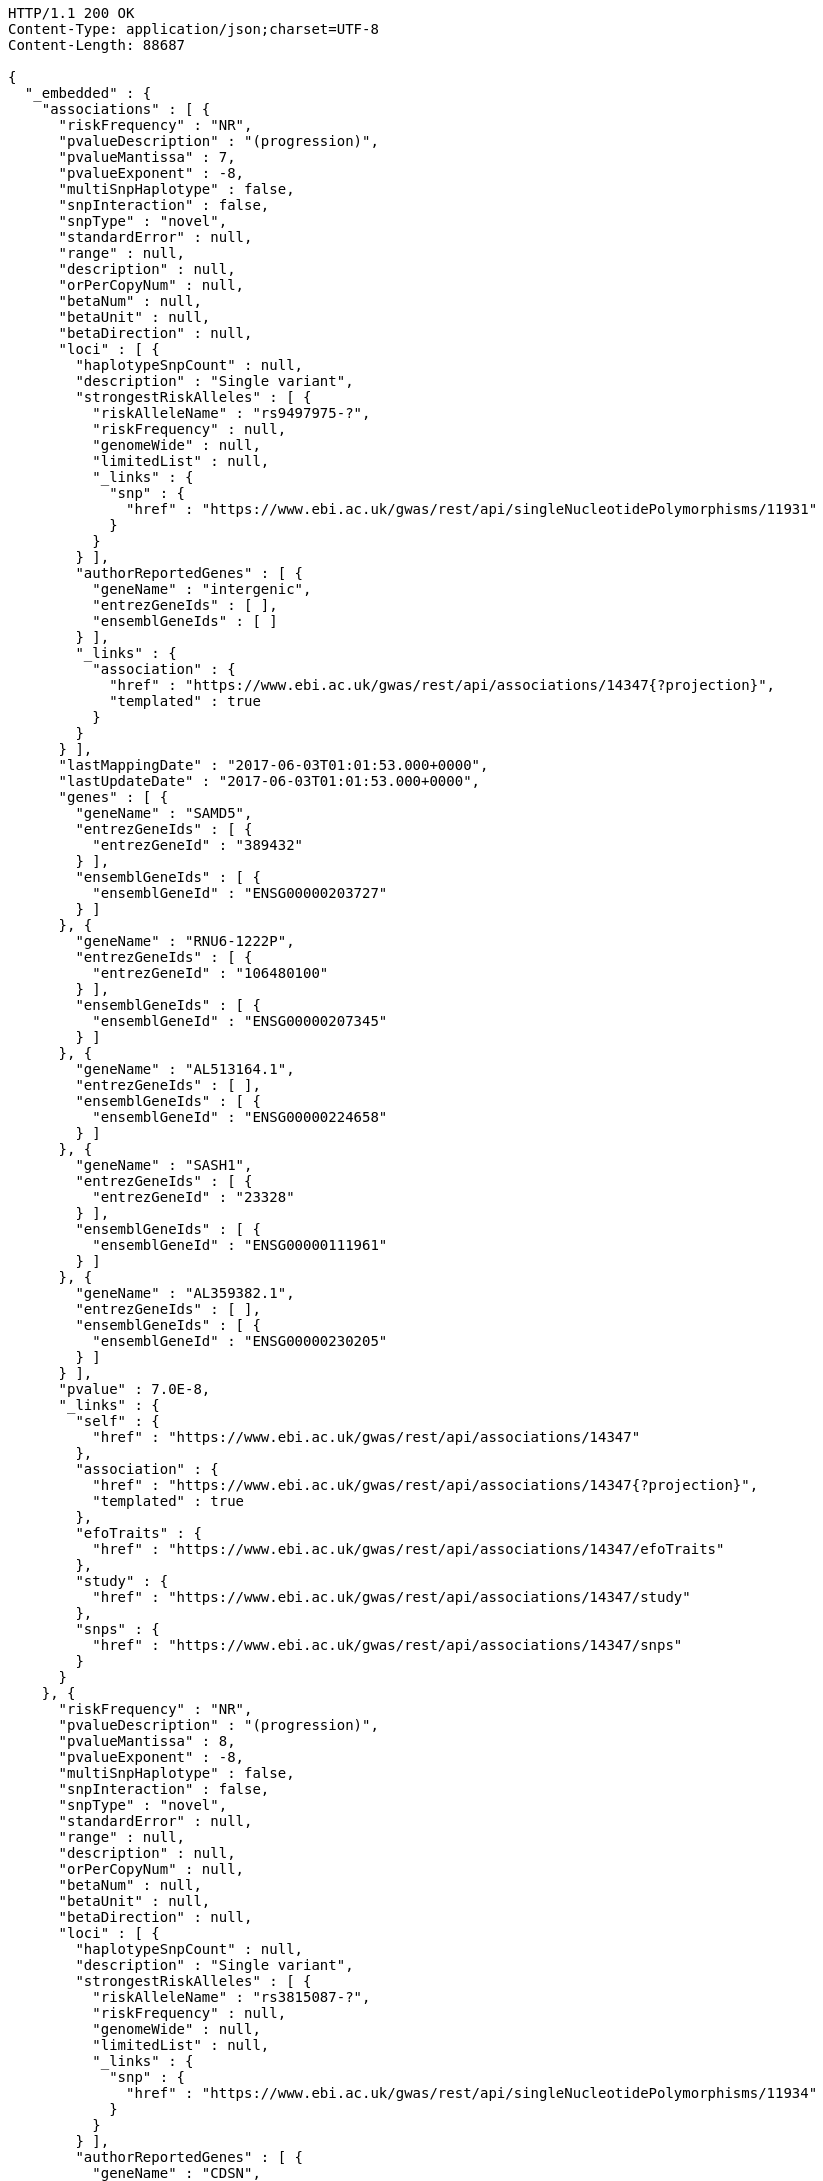 [source,http,options="nowrap"]
----
HTTP/1.1 200 OK
Content-Type: application/json;charset=UTF-8
Content-Length: 88687

{
  "_embedded" : {
    "associations" : [ {
      "riskFrequency" : "NR",
      "pvalueDescription" : "(progression)",
      "pvalueMantissa" : 7,
      "pvalueExponent" : -8,
      "multiSnpHaplotype" : false,
      "snpInteraction" : false,
      "snpType" : "novel",
      "standardError" : null,
      "range" : null,
      "description" : null,
      "orPerCopyNum" : null,
      "betaNum" : null,
      "betaUnit" : null,
      "betaDirection" : null,
      "loci" : [ {
        "haplotypeSnpCount" : null,
        "description" : "Single variant",
        "strongestRiskAlleles" : [ {
          "riskAlleleName" : "rs9497975-?",
          "riskFrequency" : null,
          "genomeWide" : null,
          "limitedList" : null,
          "_links" : {
            "snp" : {
              "href" : "https://www.ebi.ac.uk/gwas/rest/api/singleNucleotidePolymorphisms/11931"
            }
          }
        } ],
        "authorReportedGenes" : [ {
          "geneName" : "intergenic",
          "entrezGeneIds" : [ ],
          "ensemblGeneIds" : [ ]
        } ],
        "_links" : {
          "association" : {
            "href" : "https://www.ebi.ac.uk/gwas/rest/api/associations/14347{?projection}",
            "templated" : true
          }
        }
      } ],
      "lastMappingDate" : "2017-06-03T01:01:53.000+0000",
      "lastUpdateDate" : "2017-06-03T01:01:53.000+0000",
      "genes" : [ {
        "geneName" : "SAMD5",
        "entrezGeneIds" : [ {
          "entrezGeneId" : "389432"
        } ],
        "ensemblGeneIds" : [ {
          "ensemblGeneId" : "ENSG00000203727"
        } ]
      }, {
        "geneName" : "RNU6-1222P",
        "entrezGeneIds" : [ {
          "entrezGeneId" : "106480100"
        } ],
        "ensemblGeneIds" : [ {
          "ensemblGeneId" : "ENSG00000207345"
        } ]
      }, {
        "geneName" : "AL513164.1",
        "entrezGeneIds" : [ ],
        "ensemblGeneIds" : [ {
          "ensemblGeneId" : "ENSG00000224658"
        } ]
      }, {
        "geneName" : "SASH1",
        "entrezGeneIds" : [ {
          "entrezGeneId" : "23328"
        } ],
        "ensemblGeneIds" : [ {
          "ensemblGeneId" : "ENSG00000111961"
        } ]
      }, {
        "geneName" : "AL359382.1",
        "entrezGeneIds" : [ ],
        "ensemblGeneIds" : [ {
          "ensemblGeneId" : "ENSG00000230205"
        } ]
      } ],
      "pvalue" : 7.0E-8,
      "_links" : {
        "self" : {
          "href" : "https://www.ebi.ac.uk/gwas/rest/api/associations/14347"
        },
        "association" : {
          "href" : "https://www.ebi.ac.uk/gwas/rest/api/associations/14347{?projection}",
          "templated" : true
        },
        "efoTraits" : {
          "href" : "https://www.ebi.ac.uk/gwas/rest/api/associations/14347/efoTraits"
        },
        "study" : {
          "href" : "https://www.ebi.ac.uk/gwas/rest/api/associations/14347/study"
        },
        "snps" : {
          "href" : "https://www.ebi.ac.uk/gwas/rest/api/associations/14347/snps"
        }
      }
    }, {
      "riskFrequency" : "NR",
      "pvalueDescription" : "(progression)",
      "pvalueMantissa" : 8,
      "pvalueExponent" : -8,
      "multiSnpHaplotype" : false,
      "snpInteraction" : false,
      "snpType" : "novel",
      "standardError" : null,
      "range" : null,
      "description" : null,
      "orPerCopyNum" : null,
      "betaNum" : null,
      "betaUnit" : null,
      "betaDirection" : null,
      "loci" : [ {
        "haplotypeSnpCount" : null,
        "description" : "Single variant",
        "strongestRiskAlleles" : [ {
          "riskAlleleName" : "rs3815087-?",
          "riskFrequency" : null,
          "genomeWide" : null,
          "limitedList" : null,
          "_links" : {
            "snp" : {
              "href" : "https://www.ebi.ac.uk/gwas/rest/api/singleNucleotidePolymorphisms/11934"
            }
          }
        } ],
        "authorReportedGenes" : [ {
          "geneName" : "CDSN",
          "entrezGeneIds" : [ {
            "entrezGeneId" : "1041"
          } ],
          "ensemblGeneIds" : [ {
            "ensemblGeneId" : "ENSG00000237114"
          }, {
            "ensemblGeneId" : "ENSG00000137197"
          }, {
            "ensemblGeneId" : "ENSG00000204539"
          }, {
            "ensemblGeneId" : "ENSG00000237165"
          }, {
            "ensemblGeneId" : "ENSG00000237123"
          }, {
            "ensemblGeneId" : "ENSG00000206460"
          } ]
        } ],
        "_links" : {
          "association" : {
            "href" : "https://www.ebi.ac.uk/gwas/rest/api/associations/14350{?projection}",
            "templated" : true
          }
        }
      } ],
      "lastMappingDate" : "2017-06-03T01:02:16.000+0000",
      "lastUpdateDate" : "2017-06-03T01:02:16.000+0000",
      "genes" : [ {
        "geneName" : "POLR2LP1",
        "entrezGeneIds" : [ {
          "entrezGeneId" : "493825"
        } ],
        "ensemblGeneIds" : [ {
          "ensemblGeneId" : "ENSG00000226993"
        }, {
          "ensemblGeneId" : "ENSG00000237545"
        }, {
          "ensemblGeneId" : "ENSG00000233504"
        }, {
          "ensemblGeneId" : "ENSG00000232007"
        }, {
          "ensemblGeneId" : "ENSG00000225714"
        }, {
          "ensemblGeneId" : "ENSG00000238211"
        } ]
      }, {
        "geneName" : "U6",
        "entrezGeneIds" : [ ],
        "ensemblGeneIds" : [ {
          "ensemblGeneId" : "ENSG00000263701"
        }, {
          "ensemblGeneId" : "ENSG00000264185"
        }, {
          "ensemblGeneId" : "ENSG00000266886"
        }, {
          "ensemblGeneId" : "ENSG00000266784"
        } ]
      }, {
        "geneName" : "PSORS1C1",
        "entrezGeneIds" : [ {
          "entrezGeneId" : "170679"
        } ],
        "ensemblGeneIds" : [ {
          "ensemblGeneId" : "ENSG00000231094"
        }, {
          "ensemblGeneId" : "ENSG00000233439"
        }, {
          "ensemblGeneId" : "ENSG00000206458"
        }, {
          "ensemblGeneId" : "ENSG00000233734"
        }, {
          "ensemblGeneId" : "ENSG00000204540"
        }, {
          "ensemblGeneId" : "ENSG00000235487"
        } ]
      }, {
        "geneName" : "CDSN",
        "entrezGeneIds" : [ {
          "entrezGeneId" : "1041"
        } ],
        "ensemblGeneIds" : [ {
          "ensemblGeneId" : "ENSG00000237114"
        }, {
          "ensemblGeneId" : "ENSG00000137197"
        }, {
          "ensemblGeneId" : "ENSG00000204539"
        }, {
          "ensemblGeneId" : "ENSG00000237165"
        }, {
          "ensemblGeneId" : "ENSG00000237123"
        }, {
          "ensemblGeneId" : "ENSG00000206460"
        } ]
      }, {
        "geneName" : "PSORS1C3",
        "entrezGeneIds" : [ {
          "entrezGeneId" : "100130889"
        } ],
        "ensemblGeneIds" : [ {
          "ensemblGeneId" : "ENSG00000224056"
        }, {
          "ensemblGeneId" : "ENSG00000226422"
        }, {
          "ensemblGeneId" : "ENSG00000230983"
        }, {
          "ensemblGeneId" : "ENSG00000224744"
        }, {
          "ensemblGeneId" : "ENSG00000231450"
        }, {
          "ensemblGeneId" : "ENSG00000204528"
        } ]
      }, {
        "geneName" : "CR759815.2",
        "entrezGeneIds" : [ ],
        "ensemblGeneIds" : [ {
          "ensemblGeneId" : "ENSG00000258002"
        } ]
      }, {
        "geneName" : "AL662844.2",
        "entrezGeneIds" : [ ],
        "ensemblGeneIds" : [ {
          "ensemblGeneId" : "ENSG00000255899"
        } ]
      }, {
        "geneName" : "CR847794.1",
        "entrezGeneIds" : [ ],
        "ensemblGeneIds" : [ {
          "ensemblGeneId" : "ENSG00000229823"
        } ]
      }, {
        "geneName" : "AL805909.1",
        "entrezGeneIds" : [ ],
        "ensemblGeneIds" : [ {
          "ensemblGeneId" : "ENSG00000229199"
        } ]
      }, {
        "geneName" : "TCF19",
        "entrezGeneIds" : [ {
          "entrezGeneId" : "6941"
        } ],
        "ensemblGeneIds" : [ {
          "ensemblGeneId" : "ENSG00000224941"
        }, {
          "ensemblGeneId" : "ENSG00000224379"
        }, {
          "ensemblGeneId" : "ENSG00000206455"
        }, {
          "ensemblGeneId" : "ENSG00000137310"
        }, {
          "ensemblGeneId" : "ENSG00000233890"
        }, {
          "ensemblGeneId" : "ENSG00000224472"
        } ]
      }, {
        "geneName" : "AL662844.1",
        "entrezGeneIds" : [ ],
        "ensemblGeneIds" : [ {
          "ensemblGeneId" : "ENSG00000255726"
        } ]
      }, {
        "geneName" : "AL662844.3",
        "entrezGeneIds" : [ ],
        "ensemblGeneIds" : [ {
          "ensemblGeneId" : "ENSG00000271821"
        } ]
      }, {
        "geneName" : "C6orf15",
        "entrezGeneIds" : [ {
          "entrezGeneId" : "29113"
        } ],
        "ensemblGeneIds" : [ {
          "ensemblGeneId" : "ENSG00000225543"
        }, {
          "ensemblGeneId" : "ENSG00000224105"
        }, {
          "ensemblGeneId" : "ENSG00000204542"
        }, {
          "ensemblGeneId" : "ENSG00000231624"
        }, {
          "ensemblGeneId" : "ENSG00000206461"
        }, {
          "ensemblGeneId" : "ENSG00000229432"
        } ]
      }, {
        "geneName" : "BX927139.1",
        "entrezGeneIds" : [ ],
        "ensemblGeneIds" : [ {
          "ensemblGeneId" : "ENSG00000231474"
        } ]
      }, {
        "geneName" : "HCG27",
        "entrezGeneIds" : [ {
          "entrezGeneId" : "253018"
        } ],
        "ensemblGeneIds" : [ {
          "ensemblGeneId" : "ENSG00000238148"
        }, {
          "ensemblGeneId" : "ENSG00000231281"
        }, {
          "ensemblGeneId" : "ENSG00000223577"
        }, {
          "ensemblGeneId" : "ENSG00000206344"
        }, {
          "ensemblGeneId" : "ENSG00000234079"
        }, {
          "ensemblGeneId" : "ENSG00000220890"
        } ]
      }, {
        "geneName" : "CR388229.1",
        "entrezGeneIds" : [ ],
        "ensemblGeneIds" : [ {
          "ensemblGeneId" : "ENSG00000228469"
        } ]
      }, {
        "geneName" : "RNU6-1133P",
        "entrezGeneIds" : [ ],
        "ensemblGeneIds" : [ {
          "ensemblGeneId" : "ENSG00000222895"
        } ]
      }, {
        "geneName" : "AL662844.4",
        "entrezGeneIds" : [ ],
        "ensemblGeneIds" : [ {
          "ensemblGeneId" : "ENSG00000272501"
        } ]
      }, {
        "geneName" : "CR759815.1",
        "entrezGeneIds" : [ ],
        "ensemblGeneIds" : [ {
          "ensemblGeneId" : "ENSG00000226408"
        } ]
      }, {
        "geneName" : "CCHCR1",
        "entrezGeneIds" : [ {
          "entrezGeneId" : "54535"
        } ],
        "ensemblGeneIds" : [ {
          "ensemblGeneId" : "ENSG00000204536"
        }, {
          "ensemblGeneId" : "ENSG00000223533"
        }, {
          "ensemblGeneId" : "ENSG00000206457"
        }, {
          "ensemblGeneId" : "ENSG00000206355"
        }, {
          "ensemblGeneId" : "ENSG00000224180"
        }, {
          "ensemblGeneId" : "ENSG00000234114"
        } ]
      }, {
        "geneName" : "PSORS1C2",
        "entrezGeneIds" : [ {
          "entrezGeneId" : "170680"
        } ],
        "ensemblGeneIds" : [ {
          "ensemblGeneId" : "ENSG00000204538"
        }, {
          "ensemblGeneId" : "ENSG00000227246"
        }, {
          "ensemblGeneId" : "ENSG00000234605"
        }, {
          "ensemblGeneId" : "ENSG00000224544"
        }, {
          "ensemblGeneId" : "ENSG00000206459"
        }, {
          "ensemblGeneId" : "ENSG00000232127"
        } ]
      }, {
        "geneName" : "AL845458.1",
        "entrezGeneIds" : [ ],
        "ensemblGeneIds" : [ {
          "ensemblGeneId" : "ENSG00000223868"
        } ]
      }, {
        "geneName" : "CR759772.1",
        "entrezGeneIds" : [ ],
        "ensemblGeneIds" : [ {
          "ensemblGeneId" : "ENSG00000227132"
        } ]
      }, {
        "geneName" : "AL663093.1",
        "entrezGeneIds" : [ ],
        "ensemblGeneIds" : [ {
          "ensemblGeneId" : "ENSG00000234063"
        } ]
      }, {
        "geneName" : "CR753812.1",
        "entrezGeneIds" : [ ],
        "ensemblGeneIds" : [ {
          "ensemblGeneId" : "ENSG00000234461"
        } ]
      }, {
        "geneName" : "POU5F1",
        "entrezGeneIds" : [ {
          "entrezGeneId" : "5460"
        } ],
        "ensemblGeneIds" : [ {
          "ensemblGeneId" : "ENSG00000204531"
        } ]
      }, {
        "geneName" : "AL662833.2",
        "entrezGeneIds" : [ ],
        "ensemblGeneIds" : [ {
          "ensemblGeneId" : "ENSG00000228583"
        } ]
      }, {
        "geneName" : "CR847794.2",
        "entrezGeneIds" : [ ],
        "ensemblGeneIds" : [ {
          "ensemblGeneId" : "ENSG00000257215"
        } ]
      }, {
        "geneName" : "HCG22",
        "entrezGeneIds" : [ {
          "entrezGeneId" : "285834"
        } ],
        "ensemblGeneIds" : [ {
          "ensemblGeneId" : "ENSG00000228789"
        }, {
          "ensemblGeneId" : "ENSG00000237894"
        }, {
          "ensemblGeneId" : "ENSG00000227974"
        }, {
          "ensemblGeneId" : "ENSG00000229501"
        }, {
          "ensemblGeneId" : "ENSG00000225629"
        }, {
          "ensemblGeneId" : "ENSG00000238234"
        } ]
      }, {
        "geneName" : "MUC22",
        "entrezGeneIds" : [ {
          "entrezGeneId" : "100507679"
        } ],
        "ensemblGeneIds" : [ {
          "ensemblGeneId" : "ENSG00000261272"
        } ]
      } ],
      "pvalue" : 8.0E-8,
      "_links" : {
        "self" : {
          "href" : "https://www.ebi.ac.uk/gwas/rest/api/associations/14350"
        },
        "association" : {
          "href" : "https://www.ebi.ac.uk/gwas/rest/api/associations/14350{?projection}",
          "templated" : true
        },
        "efoTraits" : {
          "href" : "https://www.ebi.ac.uk/gwas/rest/api/associations/14350/efoTraits"
        },
        "study" : {
          "href" : "https://www.ebi.ac.uk/gwas/rest/api/associations/14350/study"
        },
        "snps" : {
          "href" : "https://www.ebi.ac.uk/gwas/rest/api/associations/14350/snps"
        }
      }
    }, {
      "riskFrequency" : "NR",
      "pvalueDescription" : "(progression)",
      "pvalueMantissa" : 2,
      "pvalueExponent" : -7,
      "multiSnpHaplotype" : false,
      "snpInteraction" : false,
      "snpType" : "novel",
      "standardError" : null,
      "range" : null,
      "description" : null,
      "orPerCopyNum" : null,
      "betaNum" : null,
      "betaUnit" : null,
      "betaDirection" : null,
      "loci" : [ {
        "haplotypeSnpCount" : null,
        "description" : "Single variant",
        "strongestRiskAlleles" : [ {
          "riskAlleleName" : "rs17324272-?",
          "riskFrequency" : null,
          "genomeWide" : null,
          "limitedList" : null,
          "_links" : {
            "snp" : {
              "href" : "https://www.ebi.ac.uk/gwas/rest/api/singleNucleotidePolymorphisms/11936"
            }
          }
        } ],
        "authorReportedGenes" : [ {
          "geneName" : "intergenic",
          "entrezGeneIds" : [ ],
          "ensemblGeneIds" : [ ]
        } ],
        "_links" : {
          "association" : {
            "href" : "https://www.ebi.ac.uk/gwas/rest/api/associations/14352{?projection}",
            "templated" : true
          }
        }
      } ],
      "lastMappingDate" : "2017-06-03T01:02:18.000+0000",
      "lastUpdateDate" : "2017-06-03T01:02:18.000+0000",
      "genes" : [ {
        "geneName" : "Z82205.1",
        "entrezGeneIds" : [ ],
        "ensemblGeneIds" : [ {
          "ensemblGeneId" : "ENSG00000227064"
        } ]
      }, {
        "geneName" : "USP26",
        "entrezGeneIds" : [ {
          "entrezGeneId" : "83844"
        } ],
        "ensemblGeneIds" : [ {
          "ensemblGeneId" : "ENSG00000134588"
        } ]
      }, {
        "geneName" : "LOC107985691",
        "entrezGeneIds" : [ {
          "entrezGeneId" : "107985691"
        } ],
        "ensemblGeneIds" : [ ]
      }, {
        "geneName" : "HS6ST2",
        "entrezGeneIds" : [ {
          "entrezGeneId" : "90161"
        } ],
        "ensemblGeneIds" : [ {
          "ensemblGeneId" : "ENSG00000171004"
        } ]
      }, {
        "geneName" : "LOC107983959",
        "entrezGeneIds" : [ {
          "entrezGeneId" : "107983959"
        } ],
        "ensemblGeneIds" : [ ]
      } ],
      "pvalue" : 2.0E-7,
      "_links" : {
        "self" : {
          "href" : "https://www.ebi.ac.uk/gwas/rest/api/associations/14352"
        },
        "association" : {
          "href" : "https://www.ebi.ac.uk/gwas/rest/api/associations/14352{?projection}",
          "templated" : true
        },
        "efoTraits" : {
          "href" : "https://www.ebi.ac.uk/gwas/rest/api/associations/14352/efoTraits"
        },
        "study" : {
          "href" : "https://www.ebi.ac.uk/gwas/rest/api/associations/14352/study"
        },
        "snps" : {
          "href" : "https://www.ebi.ac.uk/gwas/rest/api/associations/14352/snps"
        }
      }
    }, {
      "riskFrequency" : "0.41",
      "pvalueDescription" : null,
      "pvalueMantissa" : 3,
      "pvalueExponent" : -14,
      "multiSnpHaplotype" : false,
      "snpInteraction" : false,
      "snpType" : "known",
      "standardError" : null,
      "range" : "[1.069-1.141]",
      "description" : null,
      "orPerCopyNum" : 1.105,
      "betaNum" : null,
      "betaUnit" : null,
      "betaDirection" : null,
      "loci" : [ {
        "haplotypeSnpCount" : null,
        "description" : "Single variant",
        "strongestRiskAlleles" : [ {
          "riskAlleleName" : "rs212388-C",
          "riskFrequency" : null,
          "genomeWide" : null,
          "limitedList" : null,
          "_links" : {
            "snp" : {
              "href" : "https://www.ebi.ac.uk/gwas/rest/api/singleNucleotidePolymorphisms/16881"
            }
          }
        } ],
        "authorReportedGenes" : [ {
          "geneName" : "TAGAP",
          "entrezGeneIds" : [ {
            "entrezGeneId" : "117289"
          } ],
          "ensemblGeneIds" : [ {
            "ensemblGeneId" : "ENSG00000164691"
          } ]
        } ],
        "_links" : {
          "association" : {
            "href" : "https://www.ebi.ac.uk/gwas/rest/api/associations/25563{?projection}",
            "templated" : true
          }
        }
      } ],
      "lastMappingDate" : "2017-06-04T01:02:43.000+0000",
      "lastUpdateDate" : "2017-06-04T01:02:43.000+0000",
      "genes" : [ {
        "geneName" : "AL356417.2",
        "entrezGeneIds" : [ ],
        "ensemblGeneIds" : [ {
          "ensemblGeneId" : "ENSG00000233682"
        } ]
      }, {
        "geneName" : "AL356417.1",
        "entrezGeneIds" : [ ],
        "ensemblGeneIds" : [ {
          "ensemblGeneId" : "ENSG00000224478"
        } ]
      }, {
        "geneName" : "FNDC1",
        "entrezGeneIds" : [ {
          "entrezGeneId" : "84624"
        } ],
        "ensemblGeneIds" : [ {
          "ensemblGeneId" : "ENSG00000164694"
        } ]
      }, {
        "geneName" : "LOC107986664",
        "entrezGeneIds" : [ {
          "entrezGeneId" : "107986664"
        } ],
        "ensemblGeneIds" : [ ]
      }, {
        "geneName" : "LOC101929122",
        "entrezGeneIds" : [ {
          "entrezGeneId" : "101929122"
        } ],
        "ensemblGeneIds" : [ ]
      }, {
        "geneName" : "AL035530.2",
        "entrezGeneIds" : [ ],
        "ensemblGeneIds" : [ {
          "ensemblGeneId" : "ENSG00000271913"
        } ]
      }, {
        "geneName" : "LOC105378083",
        "entrezGeneIds" : [ {
          "entrezGeneId" : "105378083"
        } ],
        "ensemblGeneIds" : [ ]
      }, {
        "geneName" : "TAGAP",
        "entrezGeneIds" : [ {
          "entrezGeneId" : "117289"
        } ],
        "ensemblGeneIds" : [ {
          "ensemblGeneId" : "ENSG00000164691"
        } ]
      }, {
        "geneName" : "RSPH3",
        "entrezGeneIds" : [ {
          "entrezGeneId" : "83861"
        } ],
        "ensemblGeneIds" : [ {
          "ensemblGeneId" : "ENSG00000130363"
        } ]
      }, {
        "geneName" : "AL035530.1",
        "entrezGeneIds" : [ ],
        "ensemblGeneIds" : [ {
          "ensemblGeneId" : "ENSG00000226032"
        } ]
      } ],
      "pvalue" : 3.0E-14,
      "_links" : {
        "self" : {
          "href" : "https://www.ebi.ac.uk/gwas/rest/api/associations/25563"
        },
        "association" : {
          "href" : "https://www.ebi.ac.uk/gwas/rest/api/associations/25563{?projection}",
          "templated" : true
        },
        "efoTraits" : {
          "href" : "https://www.ebi.ac.uk/gwas/rest/api/associations/25563/efoTraits"
        },
        "study" : {
          "href" : "https://www.ebi.ac.uk/gwas/rest/api/associations/25563/study"
        },
        "snps" : {
          "href" : "https://www.ebi.ac.uk/gwas/rest/api/associations/25563/snps"
        }
      }
    }, {
      "riskFrequency" : "0.52",
      "pvalueDescription" : null,
      "pvalueMantissa" : 9,
      "pvalueExponent" : -22,
      "multiSnpHaplotype" : false,
      "snpInteraction" : false,
      "snpType" : "novel",
      "standardError" : null,
      "range" : "[1.30-1.54]",
      "description" : null,
      "orPerCopyNum" : 1.41,
      "betaNum" : null,
      "betaUnit" : null,
      "betaDirection" : null,
      "loci" : [ {
        "haplotypeSnpCount" : null,
        "description" : "Single variant",
        "strongestRiskAlleles" : [ {
          "riskAlleleName" : "rs4654925-G",
          "riskFrequency" : null,
          "genomeWide" : null,
          "limitedList" : null,
          "_links" : {
            "snp" : {
              "href" : "https://www.ebi.ac.uk/gwas/rest/api/singleNucleotidePolymorphisms/13587"
            }
          }
        } ],
        "authorReportedGenes" : [ {
          "geneName" : "OTUD3",
          "entrezGeneIds" : [ {
            "entrezGeneId" : "23252"
          } ],
          "ensemblGeneIds" : [ {
            "ensemblGeneId" : "ENSG00000169914"
          } ]
        } ],
        "_links" : {
          "association" : {
            "href" : "https://www.ebi.ac.uk/gwas/rest/api/associations/14826{?projection}",
            "templated" : true
          }
        }
      } ],
      "lastMappingDate" : "2017-06-03T01:02:20.000+0000",
      "lastUpdateDate" : "2017-06-03T01:02:20.000+0000",
      "genes" : [ {
        "geneName" : "RNF186",
        "entrezGeneIds" : [ {
          "entrezGeneId" : "54546"
        } ],
        "ensemblGeneIds" : [ {
          "ensemblGeneId" : "ENSG00000178828"
        } ]
      }, {
        "geneName" : "OTUD3",
        "entrezGeneIds" : [ {
          "entrezGeneId" : "23252"
        } ],
        "ensemblGeneIds" : [ {
          "ensemblGeneId" : "ENSG00000169914"
        } ]
      }, {
        "geneName" : "PLA2G2A",
        "entrezGeneIds" : [ {
          "entrezGeneId" : "5320"
        } ],
        "ensemblGeneIds" : [ {
          "ensemblGeneId" : "ENSG00000188257"
        } ]
      }, {
        "geneName" : "RN7SL304P",
        "entrezGeneIds" : [ {
          "entrezGeneId" : "106479333"
        } ],
        "ensemblGeneIds" : [ {
          "ensemblGeneId" : "ENSG00000242688"
        } ]
      }, {
        "geneName" : "PLA2G2E",
        "entrezGeneIds" : [ {
          "entrezGeneId" : "30814"
        } ],
        "ensemblGeneIds" : [ {
          "ensemblGeneId" : "ENSG00000188784"
        } ]
      }, {
        "geneName" : "LOC105376823",
        "entrezGeneIds" : [ {
          "entrezGeneId" : "105376823"
        } ],
        "ensemblGeneIds" : [ ]
      }, {
        "geneName" : "AL391883.1",
        "entrezGeneIds" : [ ],
        "ensemblGeneIds" : [ {
          "ensemblGeneId" : "ENSG00000235434"
        } ]
      } ],
      "pvalue" : 9.0E-22,
      "_links" : {
        "self" : {
          "href" : "https://www.ebi.ac.uk/gwas/rest/api/associations/14826"
        },
        "association" : {
          "href" : "https://www.ebi.ac.uk/gwas/rest/api/associations/14826{?projection}",
          "templated" : true
        },
        "efoTraits" : {
          "href" : "https://www.ebi.ac.uk/gwas/rest/api/associations/14826/efoTraits"
        },
        "study" : {
          "href" : "https://www.ebi.ac.uk/gwas/rest/api/associations/14826/study"
        },
        "snps" : {
          "href" : "https://www.ebi.ac.uk/gwas/rest/api/associations/14826/snps"
        }
      }
    }, {
      "riskFrequency" : "0.47",
      "pvalueDescription" : null,
      "pvalueMantissa" : 7,
      "pvalueExponent" : -28,
      "multiSnpHaplotype" : false,
      "snpInteraction" : false,
      "snpType" : "novel",
      "standardError" : null,
      "range" : "[0.01-0.02]",
      "description" : null,
      "orPerCopyNum" : null,
      "betaNum" : 0.02,
      "betaUnit" : "per log fl",
      "betaDirection" : "decrease",
      "loci" : [ {
        "haplotypeSnpCount" : null,
        "description" : "Single variant",
        "strongestRiskAlleles" : [ {
          "riskAlleleName" : "rs2138852-C",
          "riskFrequency" : null,
          "genomeWide" : null,
          "limitedList" : null,
          "_links" : {
            "snp" : {
              "href" : "https://www.ebi.ac.uk/gwas/rest/api/singleNucleotidePolymorphisms/8624"
            }
          }
        } ],
        "authorReportedGenes" : [ {
          "geneName" : "TAOK1",
          "entrezGeneIds" : [ {
            "entrezGeneId" : "57551"
          } ],
          "ensemblGeneIds" : [ {
            "ensemblGeneId" : "ENSG00000160551"
          } ]
        } ],
        "_links" : {
          "association" : {
            "href" : "https://www.ebi.ac.uk/gwas/rest/api/associations/12441{?projection}",
            "templated" : true
          }
        }
      } ],
      "lastMappingDate" : "2017-06-03T01:02:23.000+0000",
      "lastUpdateDate" : "2017-06-03T01:02:23.000+0000",
      "genes" : [ {
        "geneName" : "RNU4-34P",
        "entrezGeneIds" : [ {
          "entrezGeneId" : "106480385"
        } ],
        "ensemblGeneIds" : [ {
          "ensemblGeneId" : "ENSG00000222363"
        } ]
      }, {
        "geneName" : "MIR4523",
        "entrezGeneIds" : [ {
          "entrezGeneId" : "100616122"
        } ],
        "ensemblGeneIds" : [ {
          "ensemblGeneId" : "ENSG00000284162"
        } ]
      }, {
        "geneName" : "AC068025.2",
        "entrezGeneIds" : [ ],
        "ensemblGeneIds" : [ {
          "ensemblGeneId" : "ENSG00000266111"
        } ]
      }, {
        "geneName" : "NUFIP2",
        "entrezGeneIds" : [ {
          "entrezGeneId" : "57532"
        } ],
        "ensemblGeneIds" : [ {
          "ensemblGeneId" : "ENSG00000108256"
        } ]
      }, {
        "geneName" : "AC068025.1",
        "entrezGeneIds" : [ ],
        "ensemblGeneIds" : [ {
          "ensemblGeneId" : "ENSG00000264808"
        } ]
      }, {
        "geneName" : "RNU6-711P",
        "entrezGeneIds" : [ {
          "entrezGeneId" : "106479881"
        } ],
        "ensemblGeneIds" : [ {
          "ensemblGeneId" : "ENSG00000253064"
        } ]
      }, {
        "geneName" : "TAOK1",
        "entrezGeneIds" : [ {
          "entrezGeneId" : "57551"
        } ],
        "ensemblGeneIds" : [ {
          "ensemblGeneId" : "ENSG00000160551"
        } ]
      }, {
        "geneName" : "AC005412.2",
        "entrezGeneIds" : [ ],
        "ensemblGeneIds" : [ {
          "ensemblGeneId" : "ENSG00000239256"
        } ]
      }, {
        "geneName" : "RPL35AP35",
        "entrezGeneIds" : [ {
          "entrezGeneId" : "100271636"
        } ],
        "ensemblGeneIds" : [ ]
      }, {
        "geneName" : "RNU6-1034P",
        "entrezGeneIds" : [ {
          "entrezGeneId" : "106480632"
        } ],
        "ensemblGeneIds" : [ {
          "ensemblGeneId" : "ENSG00000202205"
        } ]
      } ],
      "pvalue" : 7.0E-28,
      "_links" : {
        "self" : {
          "href" : "https://www.ebi.ac.uk/gwas/rest/api/associations/12441"
        },
        "association" : {
          "href" : "https://www.ebi.ac.uk/gwas/rest/api/associations/12441{?projection}",
          "templated" : true
        },
        "efoTraits" : {
          "href" : "https://www.ebi.ac.uk/gwas/rest/api/associations/12441/efoTraits"
        },
        "study" : {
          "href" : "https://www.ebi.ac.uk/gwas/rest/api/associations/12441/study"
        },
        "snps" : {
          "href" : "https://www.ebi.ac.uk/gwas/rest/api/associations/12441/snps"
        }
      }
    }, {
      "riskFrequency" : "0.14",
      "pvalueDescription" : null,
      "pvalueMantissa" : 6,
      "pvalueExponent" : -6,
      "multiSnpHaplotype" : false,
      "snpInteraction" : false,
      "snpType" : "novel",
      "standardError" : null,
      "range" : null,
      "description" : null,
      "orPerCopyNum" : 1.44,
      "betaNum" : null,
      "betaUnit" : null,
      "betaDirection" : null,
      "loci" : [ {
        "haplotypeSnpCount" : null,
        "description" : "Single variant",
        "strongestRiskAlleles" : [ {
          "riskAlleleName" : "rs12049330-G",
          "riskFrequency" : null,
          "genomeWide" : null,
          "limitedList" : null,
          "_links" : {
            "snp" : {
              "href" : "https://www.ebi.ac.uk/gwas/rest/api/singleNucleotidePolymorphisms/12282"
            }
          }
        } ],
        "authorReportedGenes" : [ {
          "geneName" : "ATXN7L2",
          "entrezGeneIds" : [ {
            "entrezGeneId" : "127002"
          } ],
          "ensemblGeneIds" : [ {
            "ensemblGeneId" : "ENSG00000162650"
          } ]
        }, {
          "geneName" : "SYPL2",
          "entrezGeneIds" : [ {
            "entrezGeneId" : "284612"
          } ],
          "ensemblGeneIds" : [ {
            "ensemblGeneId" : "ENSG00000143028"
          } ]
        }, {
          "geneName" : "CYB561D1",
          "entrezGeneIds" : [ {
            "entrezGeneId" : "284613"
          } ],
          "ensemblGeneIds" : [ {
            "ensemblGeneId" : "ENSG00000174151"
          } ]
        } ],
        "_links" : {
          "association" : {
            "href" : "https://www.ebi.ac.uk/gwas/rest/api/associations/14627{?projection}",
            "templated" : true
          }
        }
      } ],
      "lastMappingDate" : "2017-06-03T01:02:27.000+0000",
      "lastUpdateDate" : "2017-06-03T01:02:27.000+0000",
      "genes" : [ {
        "geneName" : "CYB561D1",
        "entrezGeneIds" : [ {
          "entrezGeneId" : "284613"
        } ],
        "ensemblGeneIds" : [ {
          "ensemblGeneId" : "ENSG00000174151"
        } ]
      }, {
        "geneName" : "SORT1",
        "entrezGeneIds" : [ {
          "entrezGeneId" : "6272"
        } ],
        "ensemblGeneIds" : [ {
          "ensemblGeneId" : "ENSG00000134243"
        } ]
      }, {
        "geneName" : "AL355310.3",
        "entrezGeneIds" : [ ],
        "ensemblGeneIds" : [ {
          "ensemblGeneId" : "ENSG00000254942"
        } ]
      }, {
        "geneName" : "SYPL2",
        "entrezGeneIds" : [ {
          "entrezGeneId" : "284612"
        } ],
        "ensemblGeneIds" : [ {
          "ensemblGeneId" : "ENSG00000143028"
        } ]
      }, {
        "geneName" : "GPR61",
        "entrezGeneIds" : [ {
          "entrezGeneId" : "83873"
        } ],
        "ensemblGeneIds" : [ {
          "ensemblGeneId" : "ENSG00000156097"
        } ]
      }, {
        "geneName" : "ATXN7L2",
        "entrezGeneIds" : [ {
          "entrezGeneId" : "127002"
        } ],
        "ensemblGeneIds" : [ {
          "ensemblGeneId" : "ENSG00000162650"
        } ]
      }, {
        "geneName" : "GNAI3",
        "entrezGeneIds" : [ {
          "entrezGeneId" : "2773"
        } ],
        "ensemblGeneIds" : [ {
          "ensemblGeneId" : "ENSG00000065135"
        } ]
      }, {
        "geneName" : "LOC105378893",
        "entrezGeneIds" : [ {
          "entrezGeneId" : "105378893"
        } ],
        "ensemblGeneIds" : [ ]
      }, {
        "geneName" : "AMIGO1",
        "entrezGeneIds" : [ {
          "entrezGeneId" : "57463"
        } ],
        "ensemblGeneIds" : [ {
          "ensemblGeneId" : "ENSG00000181754"
        } ]
      }, {
        "geneName" : "PSMA5",
        "entrezGeneIds" : [ {
          "entrezGeneId" : "5686"
        } ],
        "ensemblGeneIds" : [ {
          "ensemblGeneId" : "ENSG00000143106"
        } ]
      } ],
      "pvalue" : 6.0E-6,
      "_links" : {
        "self" : {
          "href" : "https://www.ebi.ac.uk/gwas/rest/api/associations/14627"
        },
        "association" : {
          "href" : "https://www.ebi.ac.uk/gwas/rest/api/associations/14627{?projection}",
          "templated" : true
        },
        "efoTraits" : {
          "href" : "https://www.ebi.ac.uk/gwas/rest/api/associations/14627/efoTraits"
        },
        "study" : {
          "href" : "https://www.ebi.ac.uk/gwas/rest/api/associations/14627/study"
        },
        "snps" : {
          "href" : "https://www.ebi.ac.uk/gwas/rest/api/associations/14627/snps"
        }
      }
    }, {
      "riskFrequency" : "0.35",
      "pvalueDescription" : null,
      "pvalueMantissa" : 2,
      "pvalueExponent" : -11,
      "multiSnpHaplotype" : false,
      "snpInteraction" : false,
      "snpType" : "novel",
      "standardError" : null,
      "range" : "[1.20-1.39]",
      "description" : null,
      "orPerCopyNum" : 1.29,
      "betaNum" : null,
      "betaUnit" : null,
      "betaDirection" : null,
      "loci" : [ {
        "haplotypeSnpCount" : null,
        "description" : "Single variant",
        "strongestRiskAlleles" : [ {
          "riskAlleleName" : "rs1128334-A",
          "riskFrequency" : null,
          "genomeWide" : null,
          "limitedList" : null,
          "_links" : {
            "snp" : {
              "href" : "https://www.ebi.ac.uk/gwas/rest/api/singleNucleotidePolymorphisms/12421"
            }
          }
        } ],
        "authorReportedGenes" : [ {
          "geneName" : "ETS1",
          "entrezGeneIds" : [ {
            "entrezGeneId" : "2113"
          } ],
          "ensemblGeneIds" : [ {
            "ensemblGeneId" : "ENSG00000134954"
          } ]
        } ],
        "_links" : {
          "association" : {
            "href" : "https://www.ebi.ac.uk/gwas/rest/api/associations/14628{?projection}",
            "templated" : true
          }
        }
      } ],
      "lastMappingDate" : "2017-06-03T01:02:29.000+0000",
      "lastUpdateDate" : "2017-06-03T01:02:29.000+0000",
      "genes" : [ {
        "geneName" : "LOC105369566",
        "entrezGeneIds" : [ {
          "entrezGeneId" : "105369566"
        } ],
        "ensemblGeneIds" : [ ]
      }, {
        "geneName" : "LOC107984408",
        "entrezGeneIds" : [ {
          "entrezGeneId" : "107984408"
        } ],
        "ensemblGeneIds" : [ ]
      }, {
        "geneName" : "LOC101929517",
        "entrezGeneIds" : [ {
          "entrezGeneId" : "101929517"
        } ],
        "ensemblGeneIds" : [ ]
      }, {
        "geneName" : "ETS1",
        "entrezGeneIds" : [ {
          "entrezGeneId" : "2113"
        } ],
        "ensemblGeneIds" : [ {
          "ensemblGeneId" : "ENSG00000134954"
        } ]
      }, {
        "geneName" : "MIR6090",
        "entrezGeneIds" : [ {
          "entrezGeneId" : "102466104"
        } ],
        "ensemblGeneIds" : [ {
          "ensemblGeneId" : "ENSG00000276176"
        } ]
      }, {
        "geneName" : "LINC02098",
        "entrezGeneIds" : [ ],
        "ensemblGeneIds" : [ {
          "ensemblGeneId" : "ENSG00000272575"
        } ]
      }, {
        "geneName" : "AP003397.1",
        "entrezGeneIds" : [ ],
        "ensemblGeneIds" : [ {
          "ensemblGeneId" : "ENSG00000254588"
        } ]
      } ],
      "pvalue" : 2.0E-11,
      "_links" : {
        "self" : {
          "href" : "https://www.ebi.ac.uk/gwas/rest/api/associations/14628"
        },
        "association" : {
          "href" : "https://www.ebi.ac.uk/gwas/rest/api/associations/14628{?projection}",
          "templated" : true
        },
        "efoTraits" : {
          "href" : "https://www.ebi.ac.uk/gwas/rest/api/associations/14628/efoTraits"
        },
        "study" : {
          "href" : "https://www.ebi.ac.uk/gwas/rest/api/associations/14628/study"
        },
        "snps" : {
          "href" : "https://www.ebi.ac.uk/gwas/rest/api/associations/14628/snps"
        }
      }
    }, {
      "riskFrequency" : "0.15",
      "pvalueDescription" : "(waist-hip ratio)",
      "pvalueMantissa" : 8,
      "pvalueExponent" : -12,
      "multiSnpHaplotype" : false,
      "snpInteraction" : false,
      "snpType" : "novel",
      "standardError" : null,
      "range" : "[0.004-0.008]",
      "description" : null,
      "orPerCopyNum" : null,
      "betaNum" : 0.01,
      "betaUnit" : null,
      "betaDirection" : "decrease",
      "loci" : [ {
        "haplotypeSnpCount" : null,
        "description" : "Single variant",
        "strongestRiskAlleles" : [ {
          "riskAlleleName" : "rs2074356-T",
          "riskFrequency" : null,
          "genomeWide" : null,
          "limitedList" : null,
          "_links" : {
            "snp" : {
              "href" : "https://www.ebi.ac.uk/gwas/rest/api/singleNucleotidePolymorphisms/9375"
            }
          }
        } ],
        "authorReportedGenes" : [ {
          "geneName" : "C12orf51",
          "entrezGeneIds" : [ ],
          "ensemblGeneIds" : [ ]
        } ],
        "_links" : {
          "association" : {
            "href" : "https://www.ebi.ac.uk/gwas/rest/api/associations/12937{?projection}",
            "templated" : true
          }
        }
      } ],
      "lastMappingDate" : "2017-06-03T01:02:31.000+0000",
      "lastUpdateDate" : "2017-06-03T01:02:31.000+0000",
      "genes" : [ {
        "geneName" : "MIR6861",
        "entrezGeneIds" : [ {
          "entrezGeneId" : "102465519"
        } ],
        "ensemblGeneIds" : [ {
          "ensemblGeneId" : "ENSG00000283793"
        } ]
      }, {
        "geneName" : "RPL7AP60",
        "entrezGeneIds" : [ {
          "entrezGeneId" : "100271538"
        } ],
        "ensemblGeneIds" : [ ]
      }, {
        "geneName" : "AC004217.2",
        "entrezGeneIds" : [ ],
        "ensemblGeneIds" : [ {
          "ensemblGeneId" : "ENSG00000257494"
        } ]
      }, {
        "geneName" : "RN7SKP71",
        "entrezGeneIds" : [ {
          "entrezGeneId" : "106479126"
        } ],
        "ensemblGeneIds" : [ {
          "ensemblGeneId" : "ENSG00000201428"
        } ]
      }, {
        "geneName" : "HECTD4",
        "entrezGeneIds" : [ {
          "entrezGeneId" : "283450"
        } ],
        "ensemblGeneIds" : [ {
          "ensemblGeneId" : "ENSG00000173064"
        } ]
      }, {
        "geneName" : "NAA25",
        "entrezGeneIds" : [ {
          "entrezGeneId" : "80018"
        } ],
        "ensemblGeneIds" : [ {
          "ensemblGeneId" : "ENSG00000111300"
        } ]
      }, {
        "geneName" : "AC004217.1",
        "entrezGeneIds" : [ ],
        "ensemblGeneIds" : [ {
          "ensemblGeneId" : "ENSG00000213152"
        } ]
      }, {
        "geneName" : "TRAFD1",
        "entrezGeneIds" : [ {
          "entrezGeneId" : "10906"
        } ],
        "ensemblGeneIds" : [ {
          "ensemblGeneId" : "ENSG00000135148"
        } ]
      }, {
        "geneName" : "Y_RNA",
        "entrezGeneIds" : [ ],
        "ensemblGeneIds" : [ {
          "ensemblGeneId" : "ENSG00000200630"
        } ]
      } ],
      "pvalue" : 8.0E-12,
      "_links" : {
        "self" : {
          "href" : "https://www.ebi.ac.uk/gwas/rest/api/associations/12937"
        },
        "association" : {
          "href" : "https://www.ebi.ac.uk/gwas/rest/api/associations/12937{?projection}",
          "templated" : true
        },
        "efoTraits" : {
          "href" : "https://www.ebi.ac.uk/gwas/rest/api/associations/12937/efoTraits"
        },
        "study" : {
          "href" : "https://www.ebi.ac.uk/gwas/rest/api/associations/12937/study"
        },
        "snps" : {
          "href" : "https://www.ebi.ac.uk/gwas/rest/api/associations/12937/snps"
        }
      }
    }, {
      "riskFrequency" : "0.10",
      "pvalueDescription" : "(pulse rate)",
      "pvalueMantissa" : 3,
      "pvalueExponent" : -9,
      "multiSnpHaplotype" : false,
      "snpInteraction" : false,
      "snpType" : "novel",
      "standardError" : null,
      "range" : "[0.72-1.44]",
      "description" : null,
      "orPerCopyNum" : null,
      "betaNum" : 1.09,
      "betaUnit" : "beats per minute",
      "betaDirection" : "increase",
      "loci" : [ {
        "haplotypeSnpCount" : null,
        "description" : "Single variant",
        "strongestRiskAlleles" : [ {
          "riskAlleleName" : "rs12731740-T",
          "riskFrequency" : null,
          "genomeWide" : null,
          "limitedList" : null,
          "_links" : {
            "snp" : {
              "href" : "https://www.ebi.ac.uk/gwas/rest/api/singleNucleotidePolymorphisms/9374"
            }
          }
        } ],
        "authorReportedGenes" : [ {
          "geneName" : "CD46",
          "entrezGeneIds" : [ {
            "entrezGeneId" : "4179"
          } ],
          "ensemblGeneIds" : [ {
            "ensemblGeneId" : "ENSG00000117335"
          } ]
        }, {
          "geneName" : "LOC148696",
          "entrezGeneIds" : [ {
            "entrezGeneId" : "148696"
          } ],
          "ensemblGeneIds" : [ ]
        } ],
        "_links" : {
          "association" : {
            "href" : "https://www.ebi.ac.uk/gwas/rest/api/associations/12946{?projection}",
            "templated" : true
          }
        }
      } ],
      "lastMappingDate" : "2017-06-03T01:02:34.000+0000",
      "lastUpdateDate" : "2017-06-03T01:02:34.000+0000",
      "genes" : [ {
        "geneName" : "LOC107985253",
        "entrezGeneIds" : [ {
          "entrezGeneId" : "107985253"
        } ],
        "ensemblGeneIds" : [ ]
      }, {
        "geneName" : "MIR29B2",
        "entrezGeneIds" : [ {
          "entrezGeneId" : "407025"
        } ],
        "ensemblGeneIds" : [ {
          "ensemblGeneId" : "ENSG00000284203"
        } ]
      }, {
        "geneName" : "CD46",
        "entrezGeneIds" : [ {
          "entrezGeneId" : "4179"
        } ],
        "ensemblGeneIds" : [ {
          "ensemblGeneId" : "ENSG00000117335"
        } ]
      }, {
        "geneName" : "CD34",
        "entrezGeneIds" : [ {
          "entrezGeneId" : "947"
        } ],
        "ensemblGeneIds" : [ {
          "ensemblGeneId" : "ENSG00000174059"
        } ]
      }, {
        "geneName" : "C1orf132",
        "entrezGeneIds" : [ {
          "entrezGeneId" : "100128537"
        } ],
        "ensemblGeneIds" : [ {
          "ensemblGeneId" : "ENSG00000203709"
        } ]
      }, {
        "geneName" : "LOC148696",
        "entrezGeneIds" : [ {
          "entrezGeneId" : "148696"
        } ],
        "ensemblGeneIds" : [ ]
      }, {
        "geneName" : "CDCA4P4",
        "entrezGeneIds" : [ {
          "entrezGeneId" : "100188945"
        } ],
        "ensemblGeneIds" : [ {
          "ensemblGeneId" : "ENSG00000234219"
        } ]
      }, {
        "geneName" : "MIR29C",
        "entrezGeneIds" : [ {
          "entrezGeneId" : "407026"
        } ],
        "ensemblGeneIds" : [ {
          "ensemblGeneId" : "ENSG00000284214"
        } ]
      } ],
      "pvalue" : 3.0000000000000004E-9,
      "_links" : {
        "self" : {
          "href" : "https://www.ebi.ac.uk/gwas/rest/api/associations/12946"
        },
        "association" : {
          "href" : "https://www.ebi.ac.uk/gwas/rest/api/associations/12946{?projection}",
          "templated" : true
        },
        "efoTraits" : {
          "href" : "https://www.ebi.ac.uk/gwas/rest/api/associations/12946/efoTraits"
        },
        "study" : {
          "href" : "https://www.ebi.ac.uk/gwas/rest/api/associations/12946/study"
        },
        "snps" : {
          "href" : "https://www.ebi.ac.uk/gwas/rest/api/associations/12946/snps"
        }
      }
    }, {
      "riskFrequency" : "0.21",
      "pvalueDescription" : null,
      "pvalueMantissa" : 3,
      "pvalueExponent" : -8,
      "multiSnpHaplotype" : false,
      "snpInteraction" : false,
      "snpType" : "known",
      "standardError" : null,
      "range" : "[0.26-0.54]",
      "description" : null,
      "orPerCopyNum" : null,
      "betaNum" : 0.4,
      "betaUnit" : "cm",
      "betaDirection" : "increase",
      "loci" : [ {
        "haplotypeSnpCount" : null,
        "description" : "Single variant",
        "strongestRiskAlleles" : [ {
          "riskAlleleName" : "rs6918981-G",
          "riskFrequency" : null,
          "genomeWide" : null,
          "limitedList" : null,
          "_links" : {
            "snp" : {
              "href" : "https://www.ebi.ac.uk/gwas/rest/api/singleNucleotidePolymorphisms/9377"
            }
          }
        } ],
        "authorReportedGenes" : [ {
          "geneName" : "HMGA1",
          "entrezGeneIds" : [ {
            "entrezGeneId" : "3159"
          } ],
          "ensemblGeneIds" : [ {
            "ensemblGeneId" : "ENSG00000137309"
          } ]
        } ],
        "_links" : {
          "association" : {
            "href" : "https://www.ebi.ac.uk/gwas/rest/api/associations/12939{?projection}",
            "templated" : true
          }
        }
      } ],
      "lastMappingDate" : "2017-06-03T01:02:37.000+0000",
      "lastUpdateDate" : "2017-06-03T01:02:37.000+0000",
      "genes" : [ {
        "geneName" : "RPS10-NUDT3",
        "entrezGeneIds" : [ {
          "entrezGeneId" : "100529239"
        } ],
        "ensemblGeneIds" : [ {
          "ensemblGeneId" : "ENSG00000270800"
        } ]
      }, {
        "geneName" : "RPL35P2",
        "entrezGeneIds" : [ {
          "entrezGeneId" : "646766"
        } ],
        "ensemblGeneIds" : [ {
          "ensemblGeneId" : "ENSG00000220583"
        } ]
      }, {
        "geneName" : "MIR6835",
        "entrezGeneIds" : [ {
          "entrezGeneId" : "102465502"
        } ],
        "ensemblGeneIds" : [ {
          "ensemblGeneId" : "ENSG00000276404"
        } ]
      }, {
        "geneName" : "C6orf1",
        "entrezGeneIds" : [ {
          "entrezGeneId" : "221491"
        } ],
        "ensemblGeneIds" : [ ]
      }, {
        "geneName" : "HMGA1",
        "entrezGeneIds" : [ {
          "entrezGeneId" : "3159"
        } ],
        "ensemblGeneIds" : [ {
          "ensemblGeneId" : "ENSG00000137309"
        } ]
      }, {
        "geneName" : "CYCSP55",
        "entrezGeneIds" : [ {
          "entrezGeneId" : "157317"
        } ],
        "ensemblGeneIds" : [ {
          "ensemblGeneId" : "ENSG00000214810"
        } ]
      }, {
        "geneName" : "AL354740.1",
        "entrezGeneIds" : [ ],
        "ensemblGeneIds" : [ {
          "ensemblGeneId" : "ENSG00000225339"
        } ]
      }, {
        "geneName" : "SMIM29",
        "entrezGeneIds" : [ ],
        "ensemblGeneIds" : [ {
          "ensemblGeneId" : "ENSG00000186577"
        } ]
      }, {
        "geneName" : "NUDT3",
        "entrezGeneIds" : [ {
          "entrezGeneId" : "11165"
        } ],
        "ensemblGeneIds" : [ {
          "ensemblGeneId" : "ENSG00000272325"
        } ]
      }, {
        "geneName" : "KRT18P9",
        "entrezGeneIds" : [ {
          "entrezGeneId" : "442205"
        } ],
        "ensemblGeneIds" : [ {
          "ensemblGeneId" : "ENSG00000271231"
        } ]
      } ],
      "pvalue" : 3.0000000000000004E-8,
      "_links" : {
        "self" : {
          "href" : "https://www.ebi.ac.uk/gwas/rest/api/associations/12939"
        },
        "association" : {
          "href" : "https://www.ebi.ac.uk/gwas/rest/api/associations/12939{?projection}",
          "templated" : true
        },
        "efoTraits" : {
          "href" : "https://www.ebi.ac.uk/gwas/rest/api/associations/12939/efoTraits"
        },
        "study" : {
          "href" : "https://www.ebi.ac.uk/gwas/rest/api/associations/12939/study"
        },
        "snps" : {
          "href" : "https://www.ebi.ac.uk/gwas/rest/api/associations/12939/snps"
        }
      }
    }, {
      "riskFrequency" : "0.26",
      "pvalueDescription" : null,
      "pvalueMantissa" : 6,
      "pvalueExponent" : -12,
      "multiSnpHaplotype" : false,
      "snpInteraction" : false,
      "snpType" : "known",
      "standardError" : null,
      "range" : "[0.33-0.59]",
      "description" : null,
      "orPerCopyNum" : null,
      "betaNum" : 0.46,
      "betaUnit" : "cm",
      "betaDirection" : "increase",
      "loci" : [ {
        "haplotypeSnpCount" : null,
        "description" : "Single variant",
        "strongestRiskAlleles" : [ {
          "riskAlleleName" : "rs10513137-A",
          "riskFrequency" : null,
          "genomeWide" : null,
          "limitedList" : null,
          "_links" : {
            "snp" : {
              "href" : "https://www.ebi.ac.uk/gwas/rest/api/singleNucleotidePolymorphisms/9379"
            }
          }
        } ],
        "authorReportedGenes" : [ {
          "geneName" : "ZBTB38",
          "entrezGeneIds" : [ {
            "entrezGeneId" : "253461"
          } ],
          "ensemblGeneIds" : [ {
            "ensemblGeneId" : "ENSG00000177311"
          } ]
        } ],
        "_links" : {
          "association" : {
            "href" : "https://www.ebi.ac.uk/gwas/rest/api/associations/12941{?projection}",
            "templated" : true
          }
        }
      } ],
      "lastMappingDate" : "2017-06-03T01:02:39.000+0000",
      "lastUpdateDate" : "2017-06-03T01:02:39.000+0000",
      "genes" : [ {
        "geneName" : "PXYLP1",
        "entrezGeneIds" : [ {
          "entrezGeneId" : "92370"
        } ],
        "ensemblGeneIds" : [ {
          "ensemblGeneId" : "ENSG00000155893"
        } ]
      }, {
        "geneName" : "ZBTB38",
        "entrezGeneIds" : [ {
          "entrezGeneId" : "253461"
        } ],
        "ensemblGeneIds" : [ {
          "ensemblGeneId" : "ENSG00000177311"
        } ]
      }, {
        "geneName" : "KRT18P35",
        "entrezGeneIds" : [ {
          "entrezGeneId" : "391584"
        } ],
        "ensemblGeneIds" : [ {
          "ensemblGeneId" : "ENSG00000215606"
        } ]
      }, {
        "geneName" : "LOC100289442",
        "entrezGeneIds" : [ {
          "entrezGeneId" : "100289442"
        } ],
        "ensemblGeneIds" : [ ]
      }, {
        "geneName" : "RASA2",
        "entrezGeneIds" : [ {
          "entrezGeneId" : "5922"
        } ],
        "ensemblGeneIds" : [ {
          "ensemblGeneId" : "ENSG00000155903"
        } ]
      }, {
        "geneName" : "AC117383.1",
        "entrezGeneIds" : [ ],
        "ensemblGeneIds" : [ {
          "ensemblGeneId" : "ENSG00000249417"
        } ]
      } ],
      "pvalue" : 6.0E-12,
      "_links" : {
        "self" : {
          "href" : "https://www.ebi.ac.uk/gwas/rest/api/associations/12941"
        },
        "association" : {
          "href" : "https://www.ebi.ac.uk/gwas/rest/api/associations/12941{?projection}",
          "templated" : true
        },
        "efoTraits" : {
          "href" : "https://www.ebi.ac.uk/gwas/rest/api/associations/12941/efoTraits"
        },
        "study" : {
          "href" : "https://www.ebi.ac.uk/gwas/rest/api/associations/12941/study"
        },
        "snps" : {
          "href" : "https://www.ebi.ac.uk/gwas/rest/api/associations/12941/snps"
        }
      }
    }, {
      "riskFrequency" : "0.07",
      "pvalueDescription" : null,
      "pvalueMantissa" : 1,
      "pvalueExponent" : -9,
      "multiSnpHaplotype" : false,
      "snpInteraction" : false,
      "snpType" : "known",
      "standardError" : null,
      "range" : "[0.48-0.94]",
      "description" : null,
      "orPerCopyNum" : null,
      "betaNum" : 0.71,
      "betaUnit" : "cm",
      "betaDirection" : "decrease",
      "loci" : [ {
        "haplotypeSnpCount" : null,
        "description" : "Single variant",
        "strongestRiskAlleles" : [ {
          "riskAlleleName" : "rs13273123-G",
          "riskFrequency" : null,
          "genomeWide" : null,
          "limitedList" : null,
          "_links" : {
            "snp" : {
              "href" : "https://www.ebi.ac.uk/gwas/rest/api/singleNucleotidePolymorphisms/9711"
            }
          }
        } ],
        "authorReportedGenes" : [ {
          "geneName" : "PLAG1",
          "entrezGeneIds" : [ {
            "entrezGeneId" : "5324"
          } ],
          "ensemblGeneIds" : [ {
            "ensemblGeneId" : "ENSG00000181690"
          } ]
        } ],
        "_links" : {
          "association" : {
            "href" : "https://www.ebi.ac.uk/gwas/rest/api/associations/12942{?projection}",
            "templated" : true
          }
        }
      } ],
      "lastMappingDate" : "2017-06-03T01:02:42.000+0000",
      "lastUpdateDate" : "2017-06-03T01:02:42.000+0000",
      "genes" : [ {
        "geneName" : "PLAG1",
        "entrezGeneIds" : [ {
          "entrezGeneId" : "5324"
        } ],
        "ensemblGeneIds" : [ {
          "ensemblGeneId" : "ENSG00000181690"
        } ]
      }, {
        "geneName" : "NPM1P21",
        "entrezGeneIds" : [ {
          "entrezGeneId" : "100129237"
        } ],
        "ensemblGeneIds" : [ {
          "ensemblGeneId" : "ENSG00000248578"
        } ]
      }, {
        "geneName" : "MOS",
        "entrezGeneIds" : [ {
          "entrezGeneId" : "4342"
        } ],
        "ensemblGeneIds" : [ {
          "ensemblGeneId" : "ENSG00000172680"
        } ]
      }, {
        "geneName" : "SNORA3",
        "entrezGeneIds" : [ ],
        "ensemblGeneIds" : [ {
          "ensemblGeneId" : "ENSG00000221093"
        } ]
      }, {
        "geneName" : "AC107952.1",
        "entrezGeneIds" : [ ],
        "ensemblGeneIds" : [ {
          "ensemblGeneId" : "ENSG00000254216"
        } ]
      }, {
        "geneName" : "AC107952.2",
        "entrezGeneIds" : [ ],
        "ensemblGeneIds" : [ {
          "ensemblGeneId" : "ENSG00000272343"
        } ]
      }, {
        "geneName" : "CHCHD7",
        "entrezGeneIds" : [ {
          "entrezGeneId" : "79145"
        } ],
        "ensemblGeneIds" : [ {
          "ensemblGeneId" : "ENSG00000170791"
        } ]
      } ],
      "pvalue" : 1.0E-9,
      "_links" : {
        "self" : {
          "href" : "https://www.ebi.ac.uk/gwas/rest/api/associations/12942"
        },
        "association" : {
          "href" : "https://www.ebi.ac.uk/gwas/rest/api/associations/12942{?projection}",
          "templated" : true
        },
        "efoTraits" : {
          "href" : "https://www.ebi.ac.uk/gwas/rest/api/associations/12942/efoTraits"
        },
        "study" : {
          "href" : "https://www.ebi.ac.uk/gwas/rest/api/associations/12942/study"
        },
        "snps" : {
          "href" : "https://www.ebi.ac.uk/gwas/rest/api/associations/12942/snps"
        }
      }
    }, {
      "riskFrequency" : "0.22",
      "pvalueDescription" : null,
      "pvalueMantissa" : 2,
      "pvalueExponent" : -9,
      "multiSnpHaplotype" : false,
      "snpInteraction" : false,
      "snpType" : "known",
      "standardError" : null,
      "range" : "[0.28-0.56]",
      "description" : null,
      "orPerCopyNum" : null,
      "betaNum" : 0.42,
      "betaUnit" : "cm",
      "betaDirection" : "increase",
      "loci" : [ {
        "haplotypeSnpCount" : null,
        "description" : "Single variant",
        "strongestRiskAlleles" : [ {
          "riskAlleleName" : "rs3791675-G",
          "riskFrequency" : null,
          "genomeWide" : null,
          "limitedList" : null,
          "_links" : {
            "snp" : {
              "href" : "https://www.ebi.ac.uk/gwas/rest/api/singleNucleotidePolymorphisms/8354"
            }
          }
        } ],
        "authorReportedGenes" : [ {
          "geneName" : "EFEMP1",
          "entrezGeneIds" : [ {
            "entrezGeneId" : "2202"
          } ],
          "ensemblGeneIds" : [ {
            "ensemblGeneId" : "ENSG00000115380"
          } ]
        } ],
        "_links" : {
          "association" : {
            "href" : "https://www.ebi.ac.uk/gwas/rest/api/associations/12943{?projection}",
            "templated" : true
          }
        }
      } ],
      "lastMappingDate" : "2017-06-03T01:02:44.000+0000",
      "lastUpdateDate" : "2017-06-03T01:02:44.000+0000",
      "genes" : [ {
        "geneName" : "LOC105374690",
        "entrezGeneIds" : [ {
          "entrezGeneId" : "105374690"
        } ],
        "ensemblGeneIds" : [ ]
      }, {
        "geneName" : "AC011306.1",
        "entrezGeneIds" : [ ],
        "ensemblGeneIds" : [ {
          "ensemblGeneId" : "ENSG00000272180"
        } ]
      }, {
        "geneName" : "MIR217",
        "entrezGeneIds" : [ {
          "entrezGeneId" : "406999"
        } ],
        "ensemblGeneIds" : [ {
          "ensemblGeneId" : "ENSG00000207548"
        } ]
      }, {
        "geneName" : "PNPT1",
        "entrezGeneIds" : [ {
          "entrezGeneId" : "87178"
        } ],
        "ensemblGeneIds" : [ {
          "ensemblGeneId" : "ENSG00000138035"
        } ]
      }, {
        "geneName" : "EFEMP1",
        "entrezGeneIds" : [ {
          "entrezGeneId" : "2202"
        } ],
        "ensemblGeneIds" : [ {
          "ensemblGeneId" : "ENSG00000115380"
        } ]
      }, {
        "geneName" : "MIR217HG",
        "entrezGeneIds" : [ {
          "entrezGeneId" : "104355290"
        } ],
        "ensemblGeneIds" : [ {
          "ensemblGeneId" : "ENSG00000226702"
        } ]
      }, {
        "geneName" : "LOC107985811",
        "entrezGeneIds" : [ {
          "entrezGeneId" : "107985811"
        } ],
        "ensemblGeneIds" : [ ]
      }, {
        "geneName" : "RN7SKP208",
        "entrezGeneIds" : [ {
          "entrezGeneId" : "106481817"
        } ],
        "ensemblGeneIds" : [ {
          "ensemblGeneId" : "ENSG00000202344"
        } ]
      } ],
      "pvalue" : 2.0E-9,
      "_links" : {
        "self" : {
          "href" : "https://www.ebi.ac.uk/gwas/rest/api/associations/12943"
        },
        "association" : {
          "href" : "https://www.ebi.ac.uk/gwas/rest/api/associations/12943{?projection}",
          "templated" : true
        },
        "efoTraits" : {
          "href" : "https://www.ebi.ac.uk/gwas/rest/api/associations/12943/efoTraits"
        },
        "study" : {
          "href" : "https://www.ebi.ac.uk/gwas/rest/api/associations/12943/study"
        },
        "snps" : {
          "href" : "https://www.ebi.ac.uk/gwas/rest/api/associations/12943/snps"
        }
      }
    }, {
      "riskFrequency" : "0.37",
      "pvalueDescription" : "(SBP)",
      "pvalueMantissa" : 1,
      "pvalueExponent" : -7,
      "multiSnpHaplotype" : false,
      "snpInteraction" : false,
      "snpType" : "novel",
      "standardError" : null,
      "range" : "[0.67-1.45]",
      "description" : null,
      "orPerCopyNum" : null,
      "betaNum" : 1.06,
      "betaUnit" : "mm Hg",
      "betaDirection" : "decrease",
      "loci" : [ {
        "haplotypeSnpCount" : null,
        "description" : "Single variant",
        "strongestRiskAlleles" : [ {
          "riskAlleleName" : "rs17249754-A",
          "riskFrequency" : null,
          "genomeWide" : null,
          "limitedList" : null,
          "_links" : {
            "snp" : {
              "href" : "https://www.ebi.ac.uk/gwas/rest/api/singleNucleotidePolymorphisms/9373"
            }
          }
        } ],
        "authorReportedGenes" : [ {
          "geneName" : "ATP2B1",
          "entrezGeneIds" : [ {
            "entrezGeneId" : "490"
          } ],
          "ensemblGeneIds" : [ {
            "ensemblGeneId" : "ENSG00000070961"
          } ]
        } ],
        "_links" : {
          "association" : {
            "href" : "https://www.ebi.ac.uk/gwas/rest/api/associations/12944{?projection}",
            "templated" : true
          }
        }
      } ],
      "lastMappingDate" : "2017-06-03T01:02:47.000+0000",
      "lastUpdateDate" : "2017-06-03T01:02:47.000+0000",
      "genes" : [ {
        "geneName" : "RNU6-148P",
        "entrezGeneIds" : [ {
          "entrezGeneId" : "106479631"
        } ],
        "ensemblGeneIds" : [ {
          "ensemblGeneId" : "ENSG00000252823"
        } ]
      }, {
        "geneName" : "RNA5SP365",
        "entrezGeneIds" : [ {
          "entrezGeneId" : "100873624"
        } ],
        "ensemblGeneIds" : [ {
          "ensemblGeneId" : "ENSG00000252207"
        } ]
      }, {
        "geneName" : "MRPL2P1",
        "entrezGeneIds" : [ {
          "entrezGeneId" : "347894"
        } ],
        "ensemblGeneIds" : [ {
          "ensemblGeneId" : "ENSG00000257480"
        } ]
      }, {
        "geneName" : "POC1B",
        "entrezGeneIds" : [ {
          "entrezGeneId" : "282809"
        } ],
        "ensemblGeneIds" : [ {
          "ensemblGeneId" : "ENSG00000139323"
        } ]
      }, {
        "geneName" : "ATP2B1-AS1",
        "entrezGeneIds" : [ ],
        "ensemblGeneIds" : [ {
          "ensemblGeneId" : "ENSG00000271614"
        } ]
      }, {
        "geneName" : "LOC107984543",
        "entrezGeneIds" : [ {
          "entrezGeneId" : "107984543"
        } ],
        "ensemblGeneIds" : [ ]
      }, {
        "geneName" : "LINC00936",
        "entrezGeneIds" : [ {
          "entrezGeneId" : "338758"
        } ],
        "ensemblGeneIds" : [ ]
      }, {
        "geneName" : "AC025034.1",
        "entrezGeneIds" : [ ],
        "ensemblGeneIds" : [ {
          "ensemblGeneId" : "ENSG00000258302"
        } ]
      }, {
        "geneName" : "ATP2B1",
        "entrezGeneIds" : [ {
          "entrezGeneId" : "490"
        } ],
        "ensemblGeneIds" : [ {
          "ensemblGeneId" : "ENSG00000070961"
        } ]
      } ],
      "pvalue" : 1.0E-7,
      "_links" : {
        "self" : {
          "href" : "https://www.ebi.ac.uk/gwas/rest/api/associations/12944"
        },
        "association" : {
          "href" : "https://www.ebi.ac.uk/gwas/rest/api/associations/12944{?projection}",
          "templated" : true
        },
        "efoTraits" : {
          "href" : "https://www.ebi.ac.uk/gwas/rest/api/associations/12944/efoTraits"
        },
        "study" : {
          "href" : "https://www.ebi.ac.uk/gwas/rest/api/associations/12944/study"
        },
        "snps" : {
          "href" : "https://www.ebi.ac.uk/gwas/rest/api/associations/12944/snps"
        }
      }
    }, {
      "riskFrequency" : "0.37",
      "pvalueDescription" : "(DBP)",
      "pvalueMantissa" : 3,
      "pvalueExponent" : -6,
      "multiSnpHaplotype" : false,
      "snpInteraction" : false,
      "snpType" : "novel",
      "standardError" : null,
      "range" : "[0.37-0.89]",
      "description" : null,
      "orPerCopyNum" : null,
      "betaNum" : 0.63,
      "betaUnit" : "mm Hg",
      "betaDirection" : "decrease",
      "loci" : [ {
        "haplotypeSnpCount" : null,
        "description" : "Single variant",
        "strongestRiskAlleles" : [ {
          "riskAlleleName" : "rs17249754-A",
          "riskFrequency" : null,
          "genomeWide" : null,
          "limitedList" : null,
          "_links" : {
            "snp" : {
              "href" : "https://www.ebi.ac.uk/gwas/rest/api/singleNucleotidePolymorphisms/9373"
            }
          }
        } ],
        "authorReportedGenes" : [ {
          "geneName" : "ATP2B1",
          "entrezGeneIds" : [ {
            "entrezGeneId" : "490"
          } ],
          "ensemblGeneIds" : [ {
            "ensemblGeneId" : "ENSG00000070961"
          } ]
        } ],
        "_links" : {
          "association" : {
            "href" : "https://www.ebi.ac.uk/gwas/rest/api/associations/12945{?projection}",
            "templated" : true
          }
        }
      } ],
      "lastMappingDate" : "2017-06-03T01:02:49.000+0000",
      "lastUpdateDate" : "2017-06-03T01:02:49.000+0000",
      "genes" : [ {
        "geneName" : "MRPL2P1",
        "entrezGeneIds" : [ {
          "entrezGeneId" : "347894"
        } ],
        "ensemblGeneIds" : [ {
          "ensemblGeneId" : "ENSG00000257480"
        } ]
      }, {
        "geneName" : "LINC00936",
        "entrezGeneIds" : [ {
          "entrezGeneId" : "338758"
        } ],
        "ensemblGeneIds" : [ ]
      }, {
        "geneName" : "POC1B",
        "entrezGeneIds" : [ {
          "entrezGeneId" : "282809"
        } ],
        "ensemblGeneIds" : [ {
          "ensemblGeneId" : "ENSG00000139323"
        } ]
      }, {
        "geneName" : "LOC107984543",
        "entrezGeneIds" : [ {
          "entrezGeneId" : "107984543"
        } ],
        "ensemblGeneIds" : [ ]
      }, {
        "geneName" : "AC025034.1",
        "entrezGeneIds" : [ ],
        "ensemblGeneIds" : [ {
          "ensemblGeneId" : "ENSG00000258302"
        } ]
      }, {
        "geneName" : "ATP2B1-AS1",
        "entrezGeneIds" : [ ],
        "ensemblGeneIds" : [ {
          "ensemblGeneId" : "ENSG00000271614"
        } ]
      }, {
        "geneName" : "RNU6-148P",
        "entrezGeneIds" : [ {
          "entrezGeneId" : "106479631"
        } ],
        "ensemblGeneIds" : [ {
          "ensemblGeneId" : "ENSG00000252823"
        } ]
      }, {
        "geneName" : "RNA5SP365",
        "entrezGeneIds" : [ {
          "entrezGeneId" : "100873624"
        } ],
        "ensemblGeneIds" : [ {
          "ensemblGeneId" : "ENSG00000252207"
        } ]
      }, {
        "geneName" : "ATP2B1",
        "entrezGeneIds" : [ {
          "entrezGeneId" : "490"
        } ],
        "ensemblGeneIds" : [ {
          "ensemblGeneId" : "ENSG00000070961"
        } ]
      } ],
      "pvalue" : 3.0E-6,
      "_links" : {
        "self" : {
          "href" : "https://www.ebi.ac.uk/gwas/rest/api/associations/12945"
        },
        "association" : {
          "href" : "https://www.ebi.ac.uk/gwas/rest/api/associations/12945{?projection}",
          "templated" : true
        },
        "efoTraits" : {
          "href" : "https://www.ebi.ac.uk/gwas/rest/api/associations/12945/efoTraits"
        },
        "study" : {
          "href" : "https://www.ebi.ac.uk/gwas/rest/api/associations/12945/study"
        },
        "snps" : {
          "href" : "https://www.ebi.ac.uk/gwas/rest/api/associations/12945/snps"
        }
      }
    }, {
      "riskFrequency" : "0.23",
      "pvalueDescription" : null,
      "pvalueMantissa" : 6,
      "pvalueExponent" : -8,
      "multiSnpHaplotype" : false,
      "snpInteraction" : false,
      "snpType" : "novel",
      "standardError" : null,
      "range" : "[0.04-0.10]",
      "description" : null,
      "orPerCopyNum" : null,
      "betaNum" : 0.07,
      "betaUnit" : "s.d.",
      "betaDirection" : "increase",
      "loci" : [ {
        "haplotypeSnpCount" : null,
        "description" : "Single variant",
        "strongestRiskAlleles" : [ {
          "riskAlleleName" : "rs11809207-?",
          "riskFrequency" : null,
          "genomeWide" : null,
          "limitedList" : null,
          "_links" : {
            "snp" : {
              "href" : "https://www.ebi.ac.uk/gwas/rest/api/singleNucleotidePolymorphisms/14053"
            }
          }
        } ],
        "authorReportedGenes" : [ {
          "geneName" : "CATSPER4",
          "entrezGeneIds" : [ {
            "entrezGeneId" : "378807"
          } ],
          "ensemblGeneIds" : [ {
            "ensemblGeneId" : "ENSG00000188782"
          } ]
        } ],
        "_links" : {
          "association" : {
            "href" : "https://www.ebi.ac.uk/gwas/rest/api/associations/12913{?projection}",
            "templated" : true
          }
        }
      } ],
      "lastMappingDate" : "2017-06-03T01:02:53.000+0000",
      "lastUpdateDate" : "2017-06-03T01:02:53.000+0000",
      "genes" : [ {
        "geneName" : "AL355877.2",
        "entrezGeneIds" : [ ],
        "ensemblGeneIds" : [ {
          "ensemblGeneId" : "ENSG00000270733"
        } ]
      }, {
        "geneName" : "CEP85",
        "entrezGeneIds" : [ {
          "entrezGeneId" : "64793"
        } ],
        "ensemblGeneIds" : [ {
          "ensemblGeneId" : "ENSG00000130695"
        } ]
      }, {
        "geneName" : "LOC101928303",
        "entrezGeneIds" : [ {
          "entrezGeneId" : "101928303"
        } ],
        "ensemblGeneIds" : [ ]
      }, {
        "geneName" : "CNKSR1",
        "entrezGeneIds" : [ {
          "entrezGeneId" : "10256"
        } ],
        "ensemblGeneIds" : [ {
          "ensemblGeneId" : "ENSG00000142675"
        } ]
      }, {
        "geneName" : "AL355877.3",
        "entrezGeneIds" : [ ],
        "ensemblGeneIds" : [ {
          "ensemblGeneId" : "ENSG00000278572"
        } ]
      }, {
        "geneName" : "SH3BGRL3",
        "entrezGeneIds" : [ {
          "entrezGeneId" : "83442"
        } ],
        "ensemblGeneIds" : [ {
          "ensemblGeneId" : "ENSG00000142669"
        } ]
      }, {
        "geneName" : "ZNF593",
        "entrezGeneIds" : [ {
          "entrezGeneId" : "51042"
        } ],
        "ensemblGeneIds" : [ {
          "ensemblGeneId" : "ENSG00000142684"
        } ]
      }, {
        "geneName" : "FAM110D",
        "entrezGeneIds" : [ {
          "entrezGeneId" : "79927"
        } ],
        "ensemblGeneIds" : [ {
          "ensemblGeneId" : "ENSG00000197245"
        } ]
      }, {
        "geneName" : "AL391650.1",
        "entrezGeneIds" : [ ],
        "ensemblGeneIds" : [ {
          "ensemblGeneId" : "ENSG00000236782"
        } ]
      }, {
        "geneName" : "UBXN11",
        "entrezGeneIds" : [ {
          "entrezGeneId" : "91544"
        } ],
        "ensemblGeneIds" : [ {
          "ensemblGeneId" : "ENSG00000158062"
        } ]
      }, {
        "geneName" : "AL355877.1",
        "entrezGeneIds" : [ ],
        "ensemblGeneIds" : [ {
          "ensemblGeneId" : "ENSG00000236155"
        } ]
      }, {
        "geneName" : "PDIK1L",
        "entrezGeneIds" : [ {
          "entrezGeneId" : "149420"
        } ],
        "ensemblGeneIds" : [ {
          "ensemblGeneId" : "ENSG00000175087"
        } ]
      }, {
        "geneName" : "LOC105376886",
        "entrezGeneIds" : [ {
          "entrezGeneId" : "105376886"
        } ],
        "ensemblGeneIds" : [ ]
      }, {
        "geneName" : "C1orf232",
        "entrezGeneIds" : [ ],
        "ensemblGeneIds" : [ {
          "ensemblGeneId" : "ENSG00000282872"
        } ]
      }, {
        "geneName" : "LOC100420494",
        "entrezGeneIds" : [ {
          "entrezGeneId" : "100420494"
        } ],
        "ensemblGeneIds" : [ ]
      }, {
        "geneName" : "MRPS6P1",
        "entrezGeneIds" : [ {
          "entrezGeneId" : "359780"
        } ],
        "ensemblGeneIds" : [ ]
      }, {
        "geneName" : "CATSPER4",
        "entrezGeneIds" : [ {
          "entrezGeneId" : "378807"
        } ],
        "ensemblGeneIds" : [ {
          "ensemblGeneId" : "ENSG00000188782"
        } ]
      } ],
      "pvalue" : 6.000000000000001E-8,
      "_links" : {
        "self" : {
          "href" : "https://www.ebi.ac.uk/gwas/rest/api/associations/12913"
        },
        "association" : {
          "href" : "https://www.ebi.ac.uk/gwas/rest/api/associations/12913{?projection}",
          "templated" : true
        },
        "efoTraits" : {
          "href" : "https://www.ebi.ac.uk/gwas/rest/api/associations/12913/efoTraits"
        },
        "study" : {
          "href" : "https://www.ebi.ac.uk/gwas/rest/api/associations/12913/study"
        },
        "snps" : {
          "href" : "https://www.ebi.ac.uk/gwas/rest/api/associations/12913/snps"
        }
      }
    }, {
      "riskFrequency" : "0.13",
      "pvalueDescription" : null,
      "pvalueMantissa" : 5,
      "pvalueExponent" : -8,
      "multiSnpHaplotype" : false,
      "snpInteraction" : false,
      "snpType" : "known",
      "standardError" : null,
      "range" : "[0.04-0.10]",
      "description" : null,
      "orPerCopyNum" : null,
      "betaNum" : 0.07,
      "betaUnit" : "s.d.",
      "betaDirection" : "decrease",
      "loci" : [ {
        "haplotypeSnpCount" : null,
        "description" : "Single variant",
        "strongestRiskAlleles" : [ {
          "riskAlleleName" : "rs13437082-?",
          "riskFrequency" : null,
          "genomeWide" : null,
          "limitedList" : null,
          "_links" : {
            "snp" : {
              "href" : "https://www.ebi.ac.uk/gwas/rest/api/singleNucleotidePolymorphisms/14054"
            }
          }
        } ],
        "authorReportedGenes" : [ {
          "geneName" : "HLA-B",
          "entrezGeneIds" : [ {
            "entrezGeneId" : "3106"
          } ],
          "ensemblGeneIds" : [ {
            "ensemblGeneId" : "ENSG00000232126"
          } ]
        } ],
        "_links" : {
          "association" : {
            "href" : "https://www.ebi.ac.uk/gwas/rest/api/associations/12919{?projection}",
            "templated" : true
          }
        }
      } ],
      "lastMappingDate" : "2017-06-03T01:03:11.000+0000",
      "lastUpdateDate" : "2017-06-03T01:03:11.000+0000",
      "genes" : [ {
        "geneName" : "AL645933.1",
        "entrezGeneIds" : [ ],
        "ensemblGeneIds" : [ {
          "ensemblGeneId" : "ENSG00000233902"
        } ]
      }, {
        "geneName" : "HLA-S",
        "entrezGeneIds" : [ {
          "entrezGeneId" : "267015"
        } ],
        "ensemblGeneIds" : [ {
          "ensemblGeneId" : "ENSG00000226027"
        }, {
          "ensemblGeneId" : "ENSG00000225145"
        }, {
          "ensemblGeneId" : "ENSG00000225851"
        }, {
          "ensemblGeneId" : "ENSG00000237559"
        } ]
      }, {
        "geneName" : "BX248310.2",
        "entrezGeneIds" : [ ],
        "ensemblGeneIds" : [ {
          "ensemblGeneId" : "ENSG00000232244"
        } ]
      }, {
        "geneName" : "BX927178.1",
        "entrezGeneIds" : [ ],
        "ensemblGeneIds" : [ {
          "ensemblGeneId" : "ENSG00000228954"
        } ]
      }, {
        "geneName" : "LOC105375015",
        "entrezGeneIds" : [ {
          "entrezGeneId" : "105375015"
        } ],
        "ensemblGeneIds" : [ ]
      }, {
        "geneName" : "DHFRP2",
        "entrezGeneIds" : [ {
          "entrezGeneId" : "729816"
        } ],
        "ensemblGeneIds" : [ {
          "ensemblGeneId" : "ENSG00000233161"
        }, {
          "ensemblGeneId" : "ENSG00000236851"
        }, {
          "ensemblGeneId" : "ENSG00000230016"
        }, {
          "ensemblGeneId" : "ENSG00000233604"
        }, {
          "ensemblGeneId" : "ENSG00000228432"
        } ]
      }, {
        "geneName" : "LOC101929072",
        "entrezGeneIds" : [ {
          "entrezGeneId" : "101929072"
        } ],
        "ensemblGeneIds" : [ ]
      }, {
        "geneName" : "HCG26",
        "entrezGeneIds" : [ {
          "entrezGeneId" : "352961"
        } ],
        "ensemblGeneIds" : [ ]
      }, {
        "geneName" : "Y_RNA",
        "entrezGeneIds" : [ ],
        "ensemblGeneIds" : [ {
          "ensemblGeneId" : "ENSG00000200630"
        } ]
      }, {
        "geneName" : "LOC107984145",
        "entrezGeneIds" : [ {
          "entrezGeneId" : "107984145"
        } ],
        "ensemblGeneIds" : [ ]
      }, {
        "geneName" : "AL662833.1",
        "entrezGeneIds" : [ ],
        "ensemblGeneIds" : [ {
          "ensemblGeneId" : "ENSG00000225939"
        } ]
      }, {
        "geneName" : "LOC102725068",
        "entrezGeneIds" : [ {
          "entrezGeneId" : "102725068"
        } ],
        "ensemblGeneIds" : [ ]
      }, {
        "geneName" : "AL671883.3",
        "entrezGeneIds" : [ ],
        "ensemblGeneIds" : [ {
          "ensemblGeneId" : "ENSG00000271581"
        } ]
      }, {
        "geneName" : "AL845443.1",
        "entrezGeneIds" : [ ],
        "ensemblGeneIds" : [ {
          "ensemblGeneId" : "ENSG00000225571"
        } ]
      }, {
        "geneName" : "RNU6-283P",
        "entrezGeneIds" : [ {
          "entrezGeneId" : "106479692"
        } ],
        "ensemblGeneIds" : [ {
          "ensemblGeneId" : "ENSG00000201658"
        } ]
      }, {
        "geneName" : "AL669854.1",
        "entrezGeneIds" : [ ],
        "ensemblGeneIds" : [ {
          "ensemblGeneId" : "ENSG00000223971"
        } ]
      }, {
        "geneName" : "U6",
        "entrezGeneIds" : [ ],
        "ensemblGeneIds" : [ {
          "ensemblGeneId" : "ENSG00000263701"
        }, {
          "ensemblGeneId" : "ENSG00000264185"
        }, {
          "ensemblGeneId" : "ENSG00000266886"
        }, {
          "ensemblGeneId" : "ENSG00000266784"
        } ]
      }, {
        "geneName" : "AL671883.2",
        "entrezGeneIds" : [ ],
        "ensemblGeneIds" : [ {
          "ensemblGeneId" : "ENSG00000256166"
        } ]
      }, {
        "geneName" : "LOC107987429",
        "entrezGeneIds" : [ {
          "entrezGeneId" : "107987429"
        } ],
        "ensemblGeneIds" : [ ]
      }, {
        "geneName" : "HLA-B",
        "entrezGeneIds" : [ {
          "entrezGeneId" : "3106"
        } ],
        "ensemblGeneIds" : [ {
          "ensemblGeneId" : "ENSG00000232126"
        } ]
      }, {
        "geneName" : "ZDHHC20P2",
        "entrezGeneIds" : [ {
          "entrezGeneId" : "100048908"
        } ],
        "ensemblGeneIds" : [ {
          "ensemblGeneId" : "ENSG00000232659"
        }, {
          "ensemblGeneId" : "ENSG00000227405"
        }, {
          "ensemblGeneId" : "ENSG00000223702"
        }, {
          "ensemblGeneId" : "ENSG00000231773"
        } ]
      }, {
        "geneName" : "AL845443.2",
        "entrezGeneIds" : [ ],
        "ensemblGeneIds" : [ {
          "ensemblGeneId" : "ENSG00000232276"
        } ]
      }, {
        "geneName" : "AL671883.1",
        "entrezGeneIds" : [ ],
        "ensemblGeneIds" : [ {
          "ensemblGeneId" : "ENSG00000229836"
        } ]
      }, {
        "geneName" : "WASF5P",
        "entrezGeneIds" : [ {
          "entrezGeneId" : "387122"
        } ],
        "ensemblGeneIds" : [ {
          "ensemblGeneId" : "ENSG00000231309"
        }, {
          "ensemblGeneId" : "ENSG00000225403"
        }, {
          "ensemblGeneId" : "ENSG00000231402"
        }, {
          "ensemblGeneId" : "ENSG00000225954"
        }, {
          "ensemblGeneId" : "ENSG00000231433"
        }, {
          "ensemblGeneId" : "ENSG00000234980"
        } ]
      }, {
        "geneName" : "HLA-X",
        "entrezGeneIds" : [ {
          "entrezGeneId" : "267016"
        } ],
        "ensemblGeneIds" : [ ]
      }, {
        "geneName" : "HCP5",
        "entrezGeneIds" : [ {
          "entrezGeneId" : "10866"
        } ],
        "ensemblGeneIds" : [ {
          "ensemblGeneId" : "ENSG00000206337"
        } ]
      }, {
        "geneName" : "LINC01149",
        "entrezGeneIds" : [ {
          "entrezGeneId" : "101929111"
        } ],
        "ensemblGeneIds" : [ {
          "ensemblGeneId" : "ENSG00000234858"
        }, {
          "ensemblGeneId" : "ENSG00000226768"
        }, {
          "ensemblGeneId" : "ENSG00000230174"
        } ]
      }, {
        "geneName" : "AL645933.2",
        "entrezGeneIds" : [ ],
        "ensemblGeneIds" : [ {
          "ensemblGeneId" : "ENSG00000272221"
        } ]
      }, {
        "geneName" : "MIR6891",
        "entrezGeneIds" : [ {
          "entrezGeneId" : "102465537"
        } ],
        "ensemblGeneIds" : [ {
          "ensemblGeneId" : "ENSG00000277402"
        } ]
      }, {
        "geneName" : "LOC105379664",
        "entrezGeneIds" : [ {
          "entrezGeneId" : "105379664"
        } ],
        "ensemblGeneIds" : [ ]
      }, {
        "geneName" : "FGFR3P1",
        "entrezGeneIds" : [ {
          "entrezGeneId" : "100462812"
        } ],
        "ensemblGeneIds" : [ {
          "ensemblGeneId" : "ENSG00000230994"
        } ]
      }, {
        "geneName" : "MICA",
        "entrezGeneIds" : [ {
          "entrezGeneId" : "100507436"
        } ],
        "ensemblGeneIds" : [ {
          "ensemblGeneId" : "ENSG00000233051"
        }, {
          "ensemblGeneId" : "ENSG00000204520"
        }, {
          "ensemblGeneId" : "ENSG00000231225"
        }, {
          "ensemblGeneId" : "ENSG00000183214"
        } ]
      }, {
        "geneName" : "CR318637.1",
        "entrezGeneIds" : [ ],
        "ensemblGeneIds" : [ {
          "ensemblGeneId" : "ENSG00000224131"
        } ]
      }, {
        "geneName" : "LOC105379656",
        "entrezGeneIds" : [ {
          "entrezGeneId" : "105379656"
        } ],
        "ensemblGeneIds" : [ ]
      }, {
        "geneName" : "BX248310.1",
        "entrezGeneIds" : [ ],
        "ensemblGeneIds" : [ {
          "ensemblGeneId" : "ENSG00000226834"
        } ]
      } ],
      "pvalue" : 5.0E-8,
      "_links" : {
        "self" : {
          "href" : "https://www.ebi.ac.uk/gwas/rest/api/associations/12919"
        },
        "association" : {
          "href" : "https://www.ebi.ac.uk/gwas/rest/api/associations/12919{?projection}",
          "templated" : true
        },
        "efoTraits" : {
          "href" : "https://www.ebi.ac.uk/gwas/rest/api/associations/12919/efoTraits"
        },
        "study" : {
          "href" : "https://www.ebi.ac.uk/gwas/rest/api/associations/12919/study"
        },
        "snps" : {
          "href" : "https://www.ebi.ac.uk/gwas/rest/api/associations/12919/snps"
        }
      }
    }, {
      "riskFrequency" : "0.27",
      "pvalueDescription" : null,
      "pvalueMantissa" : 3,
      "pvalueExponent" : -9,
      "multiSnpHaplotype" : false,
      "snpInteraction" : false,
      "snpType" : "known",
      "standardError" : null,
      "range" : "[0.04-0.10]",
      "description" : null,
      "orPerCopyNum" : null,
      "betaNum" : 0.07,
      "betaUnit" : "s.d.",
      "betaDirection" : "increase",
      "loci" : [ {
        "haplotypeSnpCount" : null,
        "description" : "Single variant",
        "strongestRiskAlleles" : [ {
          "riskAlleleName" : "rs1182188-?",
          "riskFrequency" : null,
          "genomeWide" : null,
          "limitedList" : null,
          "_links" : {
            "snp" : {
              "href" : "https://www.ebi.ac.uk/gwas/rest/api/singleNucleotidePolymorphisms/14055"
            }
          }
        } ],
        "authorReportedGenes" : [ {
          "geneName" : "GNA12",
          "entrezGeneIds" : [ {
            "entrezGeneId" : "2768"
          } ],
          "ensemblGeneIds" : [ {
            "ensemblGeneId" : "ENSG00000146535"
          } ]
        } ],
        "_links" : {
          "association" : {
            "href" : "https://www.ebi.ac.uk/gwas/rest/api/associations/12922{?projection}",
            "templated" : true
          }
        }
      } ],
      "lastMappingDate" : "2017-06-03T01:03:13.000+0000",
      "lastUpdateDate" : "2017-06-03T01:03:13.000+0000",
      "genes" : [ {
        "geneName" : "CARD11",
        "entrezGeneIds" : [ {
          "entrezGeneId" : "84433"
        } ],
        "ensemblGeneIds" : [ {
          "ensemblGeneId" : "ENSG00000198286"
        } ]
      }, {
        "geneName" : "AC006028.1",
        "entrezGeneIds" : [ ],
        "ensemblGeneIds" : [ {
          "ensemblGeneId" : "ENSG00000231357"
        } ]
      }, {
        "geneName" : "LOC100131264",
        "entrezGeneIds" : [ {
          "entrezGeneId" : "100131264"
        } ],
        "ensemblGeneIds" : [ ]
      }, {
        "geneName" : "GNA12",
        "entrezGeneIds" : [ {
          "entrezGeneId" : "2768"
        } ],
        "ensemblGeneIds" : [ {
          "ensemblGeneId" : "ENSG00000146535"
        } ]
      }, {
        "geneName" : "AMZ1",
        "entrezGeneIds" : [ {
          "entrezGeneId" : "155185"
        } ],
        "ensemblGeneIds" : [ {
          "ensemblGeneId" : "ENSG00000174945"
        } ]
      } ],
      "pvalue" : 3.0000000000000004E-9,
      "_links" : {
        "self" : {
          "href" : "https://www.ebi.ac.uk/gwas/rest/api/associations/12922"
        },
        "association" : {
          "href" : "https://www.ebi.ac.uk/gwas/rest/api/associations/12922{?projection}",
          "templated" : true
        },
        "efoTraits" : {
          "href" : "https://www.ebi.ac.uk/gwas/rest/api/associations/12922/efoTraits"
        },
        "study" : {
          "href" : "https://www.ebi.ac.uk/gwas/rest/api/associations/12922/study"
        },
        "snps" : {
          "href" : "https://www.ebi.ac.uk/gwas/rest/api/associations/12922/snps"
        }
      }
    }, {
      "riskFrequency" : "0.08",
      "pvalueDescription" : null,
      "pvalueMantissa" : 1,
      "pvalueExponent" : -8,
      "multiSnpHaplotype" : false,
      "snpInteraction" : false,
      "snpType" : "known",
      "standardError" : null,
      "range" : "[0.04-0.08]",
      "description" : null,
      "orPerCopyNum" : null,
      "betaNum" : 0.06,
      "betaUnit" : "s.d.",
      "betaDirection" : "decrease",
      "loci" : [ {
        "haplotypeSnpCount" : null,
        "description" : "Single variant",
        "strongestRiskAlleles" : [ {
          "riskAlleleName" : "rs2282978-?",
          "riskFrequency" : null,
          "genomeWide" : null,
          "limitedList" : null,
          "_links" : {
            "snp" : {
              "href" : "https://www.ebi.ac.uk/gwas/rest/api/singleNucleotidePolymorphisms/290"
            }
          }
        } ],
        "authorReportedGenes" : [ {
          "geneName" : "CDK6",
          "entrezGeneIds" : [ {
            "entrezGeneId" : "1021"
          } ],
          "ensemblGeneIds" : [ {
            "ensemblGeneId" : "ENSG00000105810"
          } ]
        } ],
        "_links" : {
          "association" : {
            "href" : "https://www.ebi.ac.uk/gwas/rest/api/associations/12924{?projection}",
            "templated" : true
          }
        }
      } ],
      "lastMappingDate" : "2017-06-03T01:03:15.000+0000",
      "lastUpdateDate" : "2017-06-03T01:03:15.000+0000",
      "genes" : [ {
        "geneName" : "CDK6",
        "entrezGeneIds" : [ {
          "entrezGeneId" : "1021"
        } ],
        "ensemblGeneIds" : [ {
          "ensemblGeneId" : "ENSG00000105810"
        } ]
      }, {
        "geneName" : "LOC105375397",
        "entrezGeneIds" : [ {
          "entrezGeneId" : "105375397"
        } ],
        "ensemblGeneIds" : [ ]
      }, {
        "geneName" : "RNU6-10P",
        "entrezGeneIds" : [ {
          "entrezGeneId" : "100873745"
        } ],
        "ensemblGeneIds" : [ {
          "ensemblGeneId" : "ENSG00000206763"
        } ]
      }, {
        "geneName" : "RBM48",
        "entrezGeneIds" : [ {
          "entrezGeneId" : "84060"
        } ],
        "ensemblGeneIds" : [ {
          "ensemblGeneId" : "ENSG00000127993"
        } ]
      }, {
        "geneName" : "AC005156.1",
        "entrezGeneIds" : [ ],
        "ensemblGeneIds" : [ {
          "ensemblGeneId" : "ENSG00000278819"
        } ]
      }, {
        "geneName" : "FAM133B",
        "entrezGeneIds" : [ {
          "entrezGeneId" : "257415"
        } ],
        "ensemblGeneIds" : [ {
          "ensemblGeneId" : "ENSG00000234545"
        } ]
      } ],
      "pvalue" : 1.0E-8,
      "_links" : {
        "self" : {
          "href" : "https://www.ebi.ac.uk/gwas/rest/api/associations/12924"
        },
        "association" : {
          "href" : "https://www.ebi.ac.uk/gwas/rest/api/associations/12924{?projection}",
          "templated" : true
        },
        "efoTraits" : {
          "href" : "https://www.ebi.ac.uk/gwas/rest/api/associations/12924/efoTraits"
        },
        "study" : {
          "href" : "https://www.ebi.ac.uk/gwas/rest/api/associations/12924/study"
        },
        "snps" : {
          "href" : "https://www.ebi.ac.uk/gwas/rest/api/associations/12924/snps"
        }
      }
    } ]
  },
  "_links" : {
    "first" : {
      "href" : "https://www.ebi.ac.uk/gwas/rest/api/associations?page=0&size=20"
    },
    "self" : {
      "href" : "https://www.ebi.ac.uk/gwas/rest/api/associations"
    },
    "next" : {
      "href" : "https://www.ebi.ac.uk/gwas/rest/api/associations?page=1&size=20"
    },
    "last" : {
      "href" : "https://www.ebi.ac.uk/gwas/rest/api/associations?page=2739&size=20"
    },
    "profile" : {
      "href" : "https://www.ebi.ac.uk/gwas/rest/api/profile/associations"
    },
    "search" : {
      "href" : "https://www.ebi.ac.uk/gwas/rest/api/associations/search"
    }
  },
  "page" : {
    "size" : 20,
    "totalElements" : 54798,
    "totalPages" : 2740,
    "number" : 0
  }
}
----